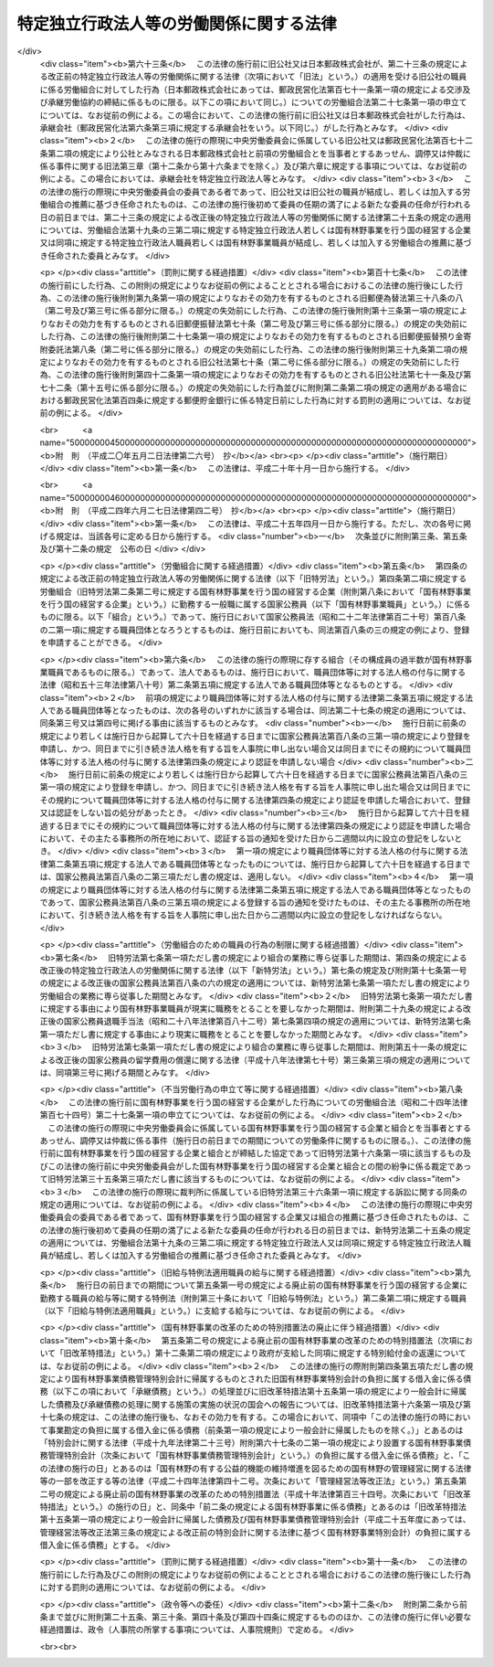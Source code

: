 .. _S23HO257:

========================================
特定独立行政法人等の労働関係に関する法律
========================================

.. raw:: html
    
    
    <b>特定独立行政法人等の労働関係に関する法律<br>
    （昭和二十三年十二月二十日法律第二百五十七号）</b><br><br><div align="right">最終改正：平成二四年六月二七日法律第四二号</div><br><div align="right"><table width="" border="0"><tr><td><font color="RED">（最終改正までの未施行法令）</font></td></tr><tr><td><a href="/cgi-bin/idxmiseko.cgi?H_RYAKU=%8f%ba%93%f1%8e%4f%96%40%93%f1%8c%dc%8e%b5&amp;H_NO=%95%bd%90%ac%93%f1%8f%5c%8e%6c%94%4e%98%5a%8c%8e%93%f1%8f%5c%8e%b5%93%fa%96%40%97%a5%91%e6%8e%6c%8f%5c%93%f1%8d%86&amp;H_PATH=/miseko/S23HO257/H24HO042.html" target="inyo">平成二十四年六月二十七日法律第四十二号</a></td><td align="right">（未施行）</td></tr><tr></tr><tr><td align="right">　</td><td></td></tr><tr></tr></table></div><a name="0000000000000000000000000000000000000000000000000000000000000000000000000000000"></a>
    <br>
    　<a href="#1000000000001000000000000000000000000000000000000000000000000000000000000000000" target="data">第一章　総則（第一条―第三条）</a>
    <br>
    　<a href="#1000000000002000000000000000000000000000000000000000000000000000000000000000000" target="data">第二章　労働組合（第四条―第七条）</a>
    <br>
    　<a href="#1000000000003000000000000000000000000000000000000000000000000000000000000000000" target="data">第三章　団体交渉等（第八条―第十六条）</a>
    <br>
    　<a href="#1000000000004000000000000000000000000000000000000000000000000000000000000000000" target="data">第四章　争議行為（第十七条―第十九条）</a>
    <br>
    　<a href="#1000000000005000000000000000000000000000000000000000000000000000000000000000000" target="data">第五章　削除</a>
    <br>
    　<a href="#1000000000006000000000000000000000000000000000000000000000000000000000000000000" target="data">第六章　あつせん、調停及び仲裁（第二十五条―第三十五条）</a>
    <br>
    　<a href="#1000000000007000000000000000000000000000000000000000000000000000000000000000000" target="data">第七章　雑則（第三十六条・第三十七条）</a>
    <br><p>　　　<b><a name="1000000000001000000000000000000000000000000000000000000000000000000000000000000">第一章　総則</a>
    </b>
    </p><p>
    </p><div class="arttitle"><a name="1000000000000000000000000000000000000000000000000100000000000000000000000000000">（目的及び関係者の義務）</a>
    </div><div class="item"><b>第一条</b>
    <a name="1000000000000000000000000000000000000000000000000100000000001000000000000000000"></a>
    　この法律は、特定独立行政法人等の職員の労働条件に関する苦情又は紛争の友好的かつ平和的調整を図るように団体交渉の慣行と手続とを確立することによつて、特定独立行政法人等の正常な運営を最大限に確保し、もつて公共の福祉を増進し、擁護することを目的とする。
    </div>
    <div class="item"><b><a name="1000000000000000000000000000000000000000000000000100000000002000000000000000000">２</a>
    </b>
    　国家の経済と国民の福祉に対する特定独立行政法人等の重要性にかんがみ、この法律で定める手続に関与する関係者は、経済的紛争をできるだけ防止し、かつ、主張の不一致を友好的に調整するために、最大限の努力を尽くさなければならない。
    </div>
    
    <p>
    </p><div class="arttitle"><a name="1000000000000000000000000000000000000000000000000200000000000000000000000000000">（定義）</a>
    </div><div class="item"><b>第二条</b>
    <a name="1000000000000000000000000000000000000000000000000200000000001000000000000000000"></a>
    　この法律において、次の各号に掲げる用語の意義は、当該各号に定めるところによる。
    <div class="number"><b><a name="1000000000000000000000000000000000000000000000000200000000001000000001000000000">一</a>
    </b>
    　特定独立行政法人　<a href="/cgi-bin/idxrefer.cgi?H_FILE=%95%bd%88%ea%88%ea%96%40%88%ea%81%5a%8e%4f&amp;REF_NAME=%93%c6%97%a7%8d%73%90%ad%96%40%90%6c%92%ca%91%a5%96%40&amp;ANCHOR_F=&amp;ANCHOR_T=" target="inyo">独立行政法人通則法</a>
    （平成十一年法律第百三号）<a href="/cgi-bin/idxrefer.cgi?H_FILE=%95%bd%88%ea%88%ea%96%40%88%ea%81%5a%8e%4f&amp;REF_NAME=%91%e6%93%f1%8f%f0%91%e6%93%f1%8d%80&amp;ANCHOR_F=1000000000000000000000000000000000000000000000000200000000002000000000000000000&amp;ANCHOR_T=1000000000000000000000000000000000000000000000000200000000002000000000000000000#1000000000000000000000000000000000000000000000000200000000002000000000000000000" target="inyo">第二条第二項</a>
    に規定する特定独立行政法人をいう。
    </div>
    <div class="number"><b><a name="1000000000000000000000000000000000000000000000000200000000001000000002000000000">二</a>
    </b>
    　国有林野事業　国有林野事業（国有林野事業特別会計において事務を取り扱う治山事業を含む。）及びこれに附帯する事業をいう。
    </div>
    <div class="number"><b><a name="1000000000000000000000000000000000000000000000000200000000001000000003000000000">三</a>
    </b>
    　特定独立行政法人等　特定独立行政法人及び国有林野事業を行う国の経営する企業をいう。
    </div>
    <div class="number"><b><a name="1000000000000000000000000000000000000000000000000200000000001000000004000000000">四</a>
    </b>
    　職員　特定独立行政法人等に勤務する一般職に属する国家公務員をいう。
    </div>
    </div>
    
    <p>
    </p><div class="arttitle"><a name="1000000000000000000000000000000000000000000000000300000000000000000000000000000">（</a><a href="/cgi-bin/idxrefer.cgi?H_FILE=%8f%ba%93%f1%8e%6c%96%40%88%ea%8e%b5%8e%6c&amp;REF_NAME=%98%4a%93%ad%91%67%8d%87%96%40&amp;ANCHOR_F=&amp;ANCHOR_T=" target="inyo">労働組合法</a>
    との関係等）
    </div><div class="item"><b>第三条</b>
    <a name="1000000000000000000000000000000000000000000000000300000000001000000000000000000"></a>
    　職員に関する労働関係については、この法律の定めるところにより、この法律に定めのないものについては、<a href="/cgi-bin/idxrefer.cgi?H_FILE=%8f%ba%93%f1%8e%6c%96%40%88%ea%8e%b5%8e%6c&amp;REF_NAME=%98%4a%93%ad%91%67%8d%87%96%40&amp;ANCHOR_F=&amp;ANCHOR_T=" target="inyo">労働組合法</a>
    （昭和二十四年法律第百七十四号。第五条第二項第八号、第七条第一号ただし書、第八条、第十八条、第二十四条の二第一項及び第二項、第二十七条の十三第二項、第二十八条、第三十一条並びに第三十二条の規定を除く。）の定めるところによる。この場合において、<a href="/cgi-bin/idxrefer.cgi?H_FILE=%8f%ba%93%f1%8e%6c%96%40%88%ea%8e%b5%8e%6c&amp;REF_NAME=%93%af%96%40%91%e6%98%5a%8f%f0&amp;ANCHOR_F=1000000000000000000000000000000000000000000000000600000000000000000000000000000&amp;ANCHOR_T=1000000000000000000000000000000000000000000000000600000000000000000000000000000#1000000000000000000000000000000000000000000000000600000000000000000000000000000" target="inyo">同法第六条</a>
    中「労働組合の代表者又は労働組合の委任を受けた者」とあり、及び<a href="/cgi-bin/idxrefer.cgi?H_FILE=%8f%ba%93%f1%8e%6c%96%40%88%ea%8e%b5%8e%6c&amp;REF_NAME=%93%af%96%40%91%e6%8e%b5%8f%f0%91%e6%93%f1%8d%86&amp;ANCHOR_F=1000000000000000000000000000000000000000000000000700000000001000000002000000000&amp;ANCHOR_T=1000000000000000000000000000000000000000000000000700000000001000000002000000000#1000000000000000000000000000000000000000000000000700000000001000000002000000000" target="inyo">同法第七条第二号</a>
    中「使用者が雇用する労働者の代表者」とあるのは「労働組合を代表する交渉委員」と、<a href="/cgi-bin/idxrefer.cgi?H_FILE=%8f%ba%93%f1%8e%6c%96%40%88%ea%8e%b5%8e%6c&amp;REF_NAME=%93%af%8f%f0%91%e6%8e%6c%8d%86&amp;ANCHOR_F=1000000000000000000000000000000000000000000000000700000000001000000004000000000&amp;ANCHOR_T=1000000000000000000000000000000000000000000000000700000000001000000004000000000#1000000000000000000000000000000000000000000000000700000000001000000004000000000" target="inyo">同条第四号</a>
    中「<a href="/cgi-bin/idxrefer.cgi?H_FILE=%8f%ba%93%f1%88%ea%96%40%93%f1%8c%dc&amp;REF_NAME=%98%4a%93%ad%8a%d6%8c%57%92%b2%90%ae%96%40&amp;ANCHOR_F=&amp;ANCHOR_T=" target="inyo">労働関係調整法</a>
    （昭和二十一年法律第二十五号）による労働争議の調整」とあるのは「特定独立行政法人等の労働関係に関する法律による紛争の調整」と読み替えるものとする。
    </div>
    <div class="item"><b><a name="1000000000000000000000000000000000000000000000000300000000002000000000000000000">２</a>
    </b>
    　中央労働委員会（以下「委員会」という。）は、職員に関する労働関係について<a href="/cgi-bin/idxrefer.cgi?H_FILE=%8f%ba%93%f1%8e%6c%96%40%88%ea%8e%b5%8e%6c&amp;REF_NAME=%98%4a%93%ad%91%67%8d%87%96%40%91%e6%93%f1%8f%5c%8e%6c%8f%f0%91%e6%88%ea%8d%80&amp;ANCHOR_F=1000000000000000000000000000000000000000000000002400000000001000000000000000000&amp;ANCHOR_T=1000000000000000000000000000000000000000000000002400000000001000000000000000000#1000000000000000000000000000000000000000000000002400000000001000000000000000000" target="inyo">労働組合法第二十四条第一項</a>
    に規定する事件の処理をする場合には、会長及び第二十五条の規定に基づき公益を代表する委員のうちから会長があらかじめ指名した四人の委員全員により構成する審査委員会を設けて事件の処理を行わせ、当該審査委員会のした処分をもつて委員会の処分とすることができる。ただし、事件が重要と認められる場合その他審査委員会が処分をすることが適当でないと認められる場合は、この限りでない。
    </div>
    <div class="item"><b><a name="1000000000000000000000000000000000000000000000000300000000003000000000000000000">３</a>
    </b>
    　前項の審査委員会に関する事項その他同項の適用に関し必要な事項は、政令で定める。
    </div>
    
    
    <p>　　　<b><a name="1000000000002000000000000000000000000000000000000000000000000000000000000000000">第二章　労働組合</a>
    </b>
    </p><p>
    </p><div class="arttitle"><a name="1000000000000000000000000000000000000000000000000400000000000000000000000000000">（職員の団結権）</a>
    </div><div class="item"><b>第四条</b>
    <a name="1000000000000000000000000000000000000000000000000400000000001000000000000000000"></a>
    　職員は、労働組合を結成し、若しくは結成せず、又はこれに加入し、若しくは加入しないことができる。
    </div>
    <div class="item"><b><a name="1000000000000000000000000000000000000000000000000400000000002000000000000000000">２</a>
    </b>
    　委員会は、職員が結成し、又は加入する労働組合（以下「組合」という。）について、職員のうち<a href="/cgi-bin/idxrefer.cgi?H_FILE=%8f%ba%93%f1%8e%6c%96%40%88%ea%8e%b5%8e%6c&amp;REF_NAME=%98%4a%93%ad%91%67%8d%87%96%40%91%e6%93%f1%8f%f0%91%e6%88%ea%8d%86&amp;ANCHOR_F=1000000000000000000000000000000000000000000000000200000000002000000001000000000&amp;ANCHOR_T=1000000000000000000000000000000000000000000000000200000000002000000001000000000#1000000000000000000000000000000000000000000000000200000000002000000001000000000" target="inyo">労働組合法第二条第一号</a>
    に規定する者の範囲を認定して告示するものとする。
    </div>
    <div class="item"><b><a name="1000000000000000000000000000000000000000000000000400000000003000000000000000000">３</a>
    </b>
    　前項の規定による委員会の事務の処理には、委員会の公益を代表する委員のみが参与する。
    </div>
    <div class="item"><b><a name="1000000000000000000000000000000000000000000000000400000000004000000000000000000">４</a>
    </b>
    　特定独立行政法人等は、職を新設し、変更し、又は廃止したときは、速やかにその旨を委員会に通知しなければならない。
    </div>
    <div class="item"><b><a name="1000000000000000000000000000000000000000000000000400000000005000000000000000000">５</a>
    </b>
    　前条第二項及び第三項の規定は、第三項に規定する事務の処理について準用する。
    </div>
    
    <p>
    </p><div class="item"><b><a name="1000000000000000000000000000000000000000000000000500000000000000000000000000000">第五条</a>
    </b>
    <a name="1000000000000000000000000000000000000000000000000500000000001000000000000000000"></a>
    　削除 
    </div>
    
    <p>
    </p><div class="item"><b><a name="1000000000000000000000000000000000000000000000000600000000000000000000000000000">第六条</a>
    </b>
    <a name="1000000000000000000000000000000000000000000000000600000000001000000000000000000"></a>
    　削除 
    </div>
    
    <p>
    </p><div class="arttitle"><a name="1000000000000000000000000000000000000000000000000700000000000000000000000000000">（組合のための職員の行為の制限）</a>
    </div><div class="item"><b>第七条</b>
    <a name="1000000000000000000000000000000000000000000000000700000000001000000000000000000"></a>
    　職員は、組合の業務に専ら従事することができない。ただし、特定独立行政法人等の許可を受けて、組合の役員として専ら従事する場合は、この限りでない。
    </div>
    <div class="item"><b><a name="1000000000000000000000000000000000000000000000000700000000002000000000000000000">２</a>
    </b>
    　前項ただし書の許可は、特定独立行政法人等が相当と認める場合に与えることができるものとし、これを与える場合においては、特定独立行政法人等は、その許可の有効期間を定めるものとする。
    </div>
    <div class="item"><b><a name="1000000000000000000000000000000000000000000000000700000000003000000000000000000">３</a>
    </b>
    　第一項ただし書の規定により組合の役員として専ら従事する期間は、職員としての在職期間を通じて五年（その職員が<a href="/cgi-bin/idxrefer.cgi?H_FILE=%8f%ba%93%f1%93%f1%96%40%88%ea%93%f1%81%5a&amp;REF_NAME=%8d%91%89%c6%8c%f6%96%b1%88%f5%96%40&amp;ANCHOR_F=&amp;ANCHOR_T=" target="inyo">国家公務員法</a>
    （昭和二十二年法律第百二十号）<a href="/cgi-bin/idxrefer.cgi?H_FILE=%8f%ba%93%f1%93%f1%96%40%88%ea%93%f1%81%5a&amp;REF_NAME=%91%e6%95%53%94%aa%8f%f0%82%cc%98%5a%91%e6%88%ea%8d%80&amp;ANCHOR_F=1000000000000000000000000000000000000000000000010800600000001000000000000000000&amp;ANCHOR_T=1000000000000000000000000000000000000000000000010800600000001000000000000000000#1000000000000000000000000000000000000000000000010800600000001000000000000000000" target="inyo">第百八条の六第一項</a>
    ただし書の規定により職員団体の業務に専ら従事したことがある者であるときは、五年からその専ら従事した期間を控除した期間）を超えることができない。
    </div>
    <div class="item"><b><a name="1000000000000000000000000000000000000000000000000700000000004000000000000000000">４</a>
    </b>
    　第一項ただし書の許可は、当該許可を受けた職員が組合の役員として当該組合の業務にもつぱら従事する者でなくなつたときは、取り消されるものとする。
    </div>
    <div class="item"><b><a name="1000000000000000000000000000000000000000000000000700000000005000000000000000000">５</a>
    </b>
    　第一項ただし書の許可を受けた職員は、その許可が効力を有する間は、休職者とし、いかなる給与も支給されないものとする。
    </div>
    
    
    <p>　　　<b><a name="1000000000003000000000000000000000000000000000000000000000000000000000000000000">第三章　団体交渉等</a>
    </b>
    </p><p>
    </p><div class="arttitle"><a name="1000000000000000000000000000000000000000000000000800000000000000000000000000000">（団体交渉の範囲）</a>
    </div><div class="item"><b>第八条</b>
    <a name="1000000000000000000000000000000000000000000000000800000000001000000000000000000"></a>
    　第十一条及び第十二条第二項に規定するもののほか、職員に関する次に掲げる事項は、団体交渉の対象とし、これに関し労働協約を締結することができる。ただし、特定独立行政法人等の管理及び運営に関する事項は、団体交渉の対象とすることができない。
    <div class="number"><b><a name="1000000000000000000000000000000000000000000000000800000000001000000001000000000">一</a>
    </b>
    　賃金その他の給与、労働時間、休憩、休日及び休暇に関する事項
    </div>
    <div class="number"><b><a name="1000000000000000000000000000000000000000000000000800000000001000000002000000000">二</a>
    </b>
    　昇職、降職、転職、免職、休職、先任権及び懲戒の基準に関する事項
    </div>
    <div class="number"><b><a name="1000000000000000000000000000000000000000000000000800000000001000000003000000000">三</a>
    </b>
    　労働に関する安全、衛生及び災害補償に関する事項
    </div>
    <div class="number"><b><a name="1000000000000000000000000000000000000000000000000800000000001000000004000000000">四</a>
    </b>
    　前三号に掲げるもののほか、労働条件に関する事項
    </div>
    </div>
    
    <p>
    </p><div class="arttitle"><a name="1000000000000000000000000000000000000000000000000900000000000000000000000000000">（交渉委員等）</a>
    </div><div class="item"><b>第九条</b>
    <a name="1000000000000000000000000000000000000000000000000900000000001000000000000000000"></a>
    　特定独立行政法人等と組合との団体交渉は、専ら、特定独立行政法人等を代表する交渉委員と組合を代表する交渉委員とにより行う。
    </div>
    
    <p>
    </p><div class="item"><b><a name="1000000000000000000000000000000000000000000000001000000000000000000000000000000">第十条</a>
    </b>
    <a name="1000000000000000000000000000000000000000000000001000000000001000000000000000000"></a>
    　特定独立行政法人等を代表する交渉委員は当該特定独立行政法人等が、組合を代表する交渉委員は当該組合が指名する。
    </div>
    <div class="item"><b><a name="1000000000000000000000000000000000000000000000001000000000002000000000000000000">２</a>
    </b>
    　特定独立行政法人等及び組合は、交渉委員を指名したときは、その名簿を相手方に提示しなければならない。
    </div>
    
    <p>
    </p><div class="item"><b><a name="1000000000000000000000000000000000000000000000001100000000000000000000000000000">第十一条</a>
    </b>
    <a name="1000000000000000000000000000000000000000000000001100000000001000000000000000000"></a>
    　前二条に定めるもののほか、交渉委員の数、交渉委員の任期その他団体交渉の手続に関し必要な事項は、団体交渉で定める。
    </div>
    
    <p>
    </p><div class="arttitle"><a name="1000000000000000000000000000000000000000000000001200000000000000000000000000000">（苦情処理）</a>
    </div><div class="item"><b>第十二条</b>
    <a name="1000000000000000000000000000000000000000000000001200000000001000000000000000000"></a>
    　特定独立行政法人等及び組合は、職員の苦情を適当に解決するため、特定独立行政法人等を代表する者及び職員を代表する者各同数をもつて構成する苦情処理共同調整会議を設けなければならない。
    </div>
    <div class="item"><b><a name="1000000000000000000000000000000000000000000000001200000000002000000000000000000">２</a>
    </b>
    　苦情処理共同調整会議の組織その他苦情処理に関する事項は、団体交渉で定める。
    </div>
    
    <p>
    </p><div class="item"><b><a name="1000000000000000000000000000000000000000000000001300000000000000000000000000000">第十三条</a>
    </b>
    <a name="1000000000000000000000000000000000000000000000001300000000001000000000000000000"></a>
    　削除 
    </div>
    
    <p>
    </p><div class="item"><b><a name="1000000000000000000000000000000000000000000000001400000000000000000000000000000">第十四条</a>
    </b>
    <a name="1000000000000000000000000000000000000000000000001400000000001000000000000000000"></a>
    　削除 
    </div>
    
    <p>
    </p><div class="item"><b><a name="1000000000000000000000000000000000000000000000001500000000000000000000000000000">第十五条</a>
    </b>
    <a name="1000000000000000000000000000000000000000000000001500000000001000000000000000000"></a>
    　削除 
    </div>
    
    <p>
    </p><div class="arttitle"><a name="1000000000000000000000000000000000000000000000001600000000000000000000000000000">（資金の追加支出に対する国会の承認の要件）</a>
    </div><div class="item"><b>第十六条</b>
    <a name="1000000000000000000000000000000000000000000000001600000000001000000000000000000"></a>
    　国有林野事業を行う国の経営する企業の予算上又は資金上、不可能な資金の支出を内容とするいかなる協定も、政府を拘束するものではない。また、国会によつて所定の行為がされるまでは、そのような協定に基づいていかなる資金といえども支出してはならない。
    </div>
    <div class="item"><b><a name="1000000000000000000000000000000000000000000000001600000000002000000000000000000">２</a>
    </b>
    　前項の協定をしたときは、政府は、その締結後十日以内に、事由を附しこれを国会に付議して、その承認を求めなければならない。但し、国会が閉会中のときは、国会召集後五日以内に付議しなければならない。国会による承認があつたときは、この協定は、それに記載された日附にさかのぼつて効力を発生するものとする。
    </div>
    
    
    <p>　　　<b><a name="1000000000004000000000000000000000000000000000000000000000000000000000000000000">第四章　争議行為</a>
    </b>
    </p><p>
    </p><div class="arttitle"><a name="1000000000000000000000000000000000000000000000001700000000000000000000000000000">（争議行為の禁止）</a>
    </div><div class="item"><b>第十七条</b>
    <a name="1000000000000000000000000000000000000000000000001700000000001000000000000000000"></a>
    　職員及び組合は、特定独立行政法人等に対して同盟罷業、怠業、その他業務の正常な運営を阻害する一切の行為をすることができない。また、職員並びに組合の組合員及び役員は、このような禁止された行為を共謀し、唆し、又はあおつてはならない。
    </div>
    <div class="item"><b><a name="1000000000000000000000000000000000000000000000001700000000002000000000000000000">２</a>
    </b>
    　特定独立行政法人等は、作業所閉鎖をしてはならない。
    </div>
    
    <p>
    </p><div class="arttitle"><a name="1000000000000000000000000000000000000000000000001800000000000000000000000000000">（第十七条に違反した職員の身分）</a>
    </div><div class="item"><b>第十八条</b>
    <a name="1000000000000000000000000000000000000000000000001800000000001000000000000000000"></a>
    　前条の規定に違反する行為をした職員は、解雇されるものとする。
    </div>
    
    <p>
    </p><div class="arttitle"><a name="1000000000000000000000000000000000000000000000001900000000000000000000000000000">（不当労働行為の申立て等）</a>
    </div><div class="item"><b>第十九条</b>
    <a name="1000000000000000000000000000000000000000000000001900000000001000000000000000000"></a>
    　前条の規定による解雇に係る<a href="/cgi-bin/idxrefer.cgi?H_FILE=%8f%ba%93%f1%8e%6c%96%40%88%ea%8e%b5%8e%6c&amp;REF_NAME=%98%4a%93%ad%91%67%8d%87%96%40%91%e6%93%f1%8f%5c%8e%b5%8f%f0%91%e6%88%ea%8d%80&amp;ANCHOR_F=1000000000000000000000000000000000000000000000002700000000001000000000000000000&amp;ANCHOR_T=1000000000000000000000000000000000000000000000002700000000001000000000000000000#1000000000000000000000000000000000000000000000002700000000001000000000000000000" target="inyo">労働組合法第二十七条第一項</a>
    の申立てがあつた場合において、当該申立てが当該解雇がされた日から二月を経過した後にされたものであるときは、委員会は、<a href="/cgi-bin/idxrefer.cgi?H_FILE=%8f%ba%93%f1%8e%6c%96%40%88%ea%8e%b5%8e%6c&amp;REF_NAME=%93%af%8f%f0%91%e6%93%f1%8d%80&amp;ANCHOR_F=1000000000000000000000000000000000000000000000002700000000002000000000000000000&amp;ANCHOR_T=1000000000000000000000000000000000000000000000002700000000002000000000000000000#1000000000000000000000000000000000000000000000002700000000002000000000000000000" target="inyo">同条第二項</a>
    の規定にかかわらず、これを受けることができない。
    </div>
    <div class="item"><b><a name="1000000000000000000000000000000000000000000000001900000000002000000000000000000">２</a>
    </b>
    　前条の規定による解雇に係る<a href="/cgi-bin/idxrefer.cgi?H_FILE=%8f%ba%93%f1%8e%6c%96%40%88%ea%8e%b5%8e%6c&amp;REF_NAME=%98%4a%93%ad%91%67%8d%87%96%40%91%e6%93%f1%8f%5c%8e%b5%8f%f0%91%e6%88%ea%8d%80&amp;ANCHOR_F=1000000000000000000000000000000000000000000000002700000000001000000000000000000&amp;ANCHOR_T=1000000000000000000000000000000000000000000000002700000000001000000000000000000#1000000000000000000000000000000000000000000000002700000000001000000000000000000" target="inyo">労働組合法第二十七条第一項</a>
    の申立てを受けたときは、委員会は、当該申立ての日から二月以内に<a href="/cgi-bin/idxrefer.cgi?H_FILE=%8f%ba%93%f1%8e%6c%96%40%88%ea%8e%b5%8e%6c&amp;REF_NAME=%93%af%96%40%91%e6%93%f1%8f%5c%8e%b5%8f%f0%82%cc%8f%5c%93%f1%91%e6%88%ea%8d%80&amp;ANCHOR_F=1000000000000000000000000000000000000000000000002701200000001000000000000000000&amp;ANCHOR_T=1000000000000000000000000000000000000000000000002701200000001000000000000000000#1000000000000000000000000000000000000000000000002701200000001000000000000000000" target="inyo">同法第二十七条の十二第一項</a>
    の命令を発するようにしなければならない。
    </div>
    
    
    <p>　　　<b><a name="1000000000005000000000000000000000000000000000000000000000000000000000000000000">第五章　削除</a>
    </b>
    </p><p>
    </p><div class="arttitle"><a name="1000000000000000000000000000000000000000000000002000000000000000000000000000000">（削除）</a>
    </div><div class="item"><b>第二十条</b>
    <a name="1000000000000000000000000000000000000000000000002000000000001000000000000000000"></a>
    　削除
    </div>
    
    <p>
    </p><div class="arttitle"><a name="1000000000000000000000000000000000000000000000002100000000000000000000000000000">（削除）</a>
    </div><div class="item"><b>第二十一条</b>
    <a name="1000000000000000000000000000000000000000000000002100000000001000000000000000000"></a>
    　削除
    </div>
    
    <p>
    </p><div class="arttitle"><a name="1000000000000000000000000000000000000000000000002200000000000000000000000000000">（削除）</a>
    </div><div class="item"><b>第二十二条</b>
    <a name="1000000000000000000000000000000000000000000000002200000000001000000000000000000"></a>
    　削除
    </div>
    
    <p>
    </p><div class="arttitle"><a name="1000000000000000000000000000000000000000000000002300000000000000000000000000000">（削除）</a>
    </div><div class="item"><b>第二十三条</b>
    <a name="1000000000000000000000000000000000000000000000002300000000001000000000000000000"></a>
    　削除
    </div>
    
    <p>
    </p><div class="arttitle"><a name="1000000000000000000000000000000000000000000000002400000000000000000000000000000">（削除）</a>
    </div><div class="item"><b>第二十四条</b>
    <a name="1000000000000000000000000000000000000000000000002400000000001000000000000000000"></a>
    　削除
    </div>
    
    
    <p>　　　<b><a name="1000000000006000000000000000000000000000000000000000000000000000000000000000000">第六章　あつせん、調停及び仲裁</a>
    </b>
    </p><p>
    </p><div class="arttitle"><a name="1000000000000000000000000000000000000000000000002500000000000000000000000000000">（特定独立行政法人等担当委員）</a>
    </div><div class="item"><b>第二十五条</b>
    <a name="1000000000000000000000000000000000000000000000002500000000001000000000000000000"></a>
    　委員会が次条第一項、第二十七条第三号及び第四号並びに第三十三条第四号の委員会の決議、次条第二項及び第二十九条第四項の委員会の同意その他政令で定める委員会の事務を処理する場合には、これらの事務の処理には、公益を代表する委員のうち会長があらかじめ指名する四人の委員及び会長（次条第二項、第二十九条第二項及び第三十四条第二項において「特定独立行政法人等担当公益委員」という。）、<a href="/cgi-bin/idxrefer.cgi?H_FILE=%8f%ba%93%f1%8e%6c%96%40%88%ea%8e%b5%8e%6c&amp;REF_NAME=%98%4a%93%ad%91%67%8d%87%96%40%91%e6%8f%5c%8b%e3%8f%f0%82%cc%8e%4f%91%e6%93%f1%8d%80&amp;ANCHOR_F=1000000000000000000000000000000000000000000000001900300000002000000000000000000&amp;ANCHOR_T=1000000000000000000000000000000000000000000000001900300000002000000000000000000#1000000000000000000000000000000000000000000000001900300000002000000000000000000" target="inyo">労働組合法第十九条の三第二項</a>
    に規定する特定独立行政法人又は国有林野事業を行う国の経営する企業の推薦に基づき任命された<a href="/cgi-bin/idxrefer.cgi?H_FILE=%8f%ba%93%f1%8e%6c%96%40%88%ea%8e%b5%8e%6c&amp;REF_NAME=%93%af%8d%80&amp;ANCHOR_F=1000000000000000000000000000000000000000000000001900300000002000000000000000000&amp;ANCHOR_T=1000000000000000000000000000000000000000000000001900300000002000000000000000000#1000000000000000000000000000000000000000000000001900300000002000000000000000000" target="inyo">同項</a>
    に規定する四人の委員（次条第二項及び第二十九条第二項において「特定独立行政法人等担当使用者委員」という。）並びに<a href="/cgi-bin/idxrefer.cgi?H_FILE=%8f%ba%93%f1%8e%6c%96%40%88%ea%8e%b5%8e%6c&amp;REF_NAME=%93%af%96%40%91%e6%8f%5c%8b%e3%8f%f0%82%cc%8e%4f%91%e6%93%f1%8d%80&amp;ANCHOR_F=1000000000000000000000000000000000000000000000001900300000002000000000000000000&amp;ANCHOR_T=1000000000000000000000000000000000000000000000001900300000002000000000000000000#1000000000000000000000000000000000000000000000001900300000002000000000000000000" target="inyo">同法第十九条の三第二項</a>
    に規定する特定独立行政法人職員又は国有林野事業職員が結成し、又は加入する労働組合の推薦に基づき任命された<a href="/cgi-bin/idxrefer.cgi?H_FILE=%8f%ba%93%f1%8e%6c%96%40%88%ea%8e%b5%8e%6c&amp;REF_NAME=%93%af%8d%80&amp;ANCHOR_F=1000000000000000000000000000000000000000000000001900300000002000000000000000000&amp;ANCHOR_T=1000000000000000000000000000000000000000000000001900300000002000000000000000000#1000000000000000000000000000000000000000000000001900300000002000000000000000000" target="inyo">同項</a>
    に規定する四人の委員（次条第二項及び第二十九条第二項において「特定独立行政法人等担当労働者委員」という。）のみが参与する。この場合において、委員会の事務の処理に関し必要な事項は、政令で定める。
    </div>
    
    <p>
    </p><div class="arttitle"><a name="1000000000000000000000000000000000000000000000002600000000000000000000000000000">（あつせん）</a>
    </div><div class="item"><b>第二十六条</b>
    <a name="1000000000000000000000000000000000000000000000002600000000001000000000000000000"></a>
    　委員会は、特定独立行政法人等とその職員との間に発生した紛争について、関係当事者の双方若しくは一方の申請又は委員会の決議により、あつせんを行うことができる。
    </div>
    <div class="item"><b><a name="1000000000000000000000000000000000000000000000002600000000002000000000000000000">２</a>
    </b>
    　前項のあつせんは、委員会の会長が特定独立行政法人等担当公益委員、特定独立行政法人等担当使用者委員若しくは特定独立行政法人等担当労働者委員若しくは第二十九条第四項の調停委員候補者名簿に記載されている者のうちから指名するあつせん員又は委員会の同意を得て委員会の会長が委嘱するあつせん員によつて行う。
    </div>
    <div class="item"><b><a name="1000000000000000000000000000000000000000000000002600000000003000000000000000000">３</a>
    </b>
    　<a href="/cgi-bin/idxrefer.cgi?H_FILE=%8f%ba%93%f1%8e%6c%96%40%88%ea%8e%b5%8e%6c&amp;REF_NAME=%98%4a%93%ad%91%67%8d%87%96%40%91%e6%8f%5c%8b%e3%8f%f0%82%cc%8f%5c%91%e6%88%ea%8d%80&amp;ANCHOR_F=1000000000000000000000000000000000000000000000001901000000001000000000000000000&amp;ANCHOR_T=1000000000000000000000000000000000000000000000001901000000001000000000000000000#1000000000000000000000000000000000000000000000001901000000001000000000000000000" target="inyo">労働組合法第十九条の十第一項</a>
    に規定する地方において中央労働委員会が処理すべき事件として政令で定めるものについては、委員会の会長は、前項の規定にかかわらず、<a href="/cgi-bin/idxrefer.cgi?H_FILE=%8f%ba%93%f1%8e%6c%96%40%88%ea%8e%b5%8e%6c&amp;REF_NAME=%93%af%8f%f0%91%e6%88%ea%8d%80&amp;ANCHOR_F=1000000000000000000000000000000000000000000000001901000000001000000000000000000&amp;ANCHOR_T=1000000000000000000000000000000000000000000000001901000000001000000000000000000#1000000000000000000000000000000000000000000000001901000000001000000000000000000" target="inyo">同条第一項</a>
    に規定する地方調整委員のうちから、あつせん員を指名する。ただし、委員会の会長が当該地方調整委員のうちからあつせん員を指名することが適当でないと認める場合は、この限りでない。
    </div>
    <div class="item"><b><a name="1000000000000000000000000000000000000000000000002600000000004000000000000000000">４</a>
    </b>
    　あつせん員（委員会の委員又は<a href="/cgi-bin/idxrefer.cgi?H_FILE=%8f%ba%93%f1%8e%6c%96%40%88%ea%8e%b5%8e%6c&amp;REF_NAME=%98%4a%93%ad%91%67%8d%87%96%40%91%e6%8f%5c%8b%e3%8f%f0%82%cc%8f%5c%91%e6%88%ea%8d%80&amp;ANCHOR_F=1000000000000000000000000000000000000000000000001901000000001000000000000000000&amp;ANCHOR_T=1000000000000000000000000000000000000000000000001901000000001000000000000000000#1000000000000000000000000000000000000000000000001901000000001000000000000000000" target="inyo">労働組合法第十九条の十第一項</a>
    に規定する地方調整委員である者を除く。次項において同じ。）は、政令で定めるところにより、報酬及びその職務を行うために要する費用の弁償を受けることができる。
    </div>
    <div class="item"><b><a name="1000000000000000000000000000000000000000000000002600000000005000000000000000000">５</a>
    </b>
    　あつせん員又はあつせん員であつた者は、その職務に関して知ることができた秘密を漏らしてはならない。
    </div>
    <div class="item"><b><a name="1000000000000000000000000000000000000000000000002600000000006000000000000000000">６</a>
    </b>
    　<a href="/cgi-bin/idxrefer.cgi?H_FILE=%8f%ba%93%f1%88%ea%96%40%93%f1%8c%dc&amp;REF_NAME=%98%4a%93%ad%8a%d6%8c%57%92%b2%90%ae%96%40&amp;ANCHOR_F=&amp;ANCHOR_T=" target="inyo">労働関係調整法</a>
    （昭和二十一年法律第二十五号）<a href="/cgi-bin/idxrefer.cgi?H_FILE=%8f%ba%93%f1%88%ea%96%40%93%f1%8c%dc&amp;REF_NAME=%91%e6%8f%5c%8e%4f%8f%f0&amp;ANCHOR_F=1000000000000000000000000000000000000000000000001300000000000000000000000000000&amp;ANCHOR_T=1000000000000000000000000000000000000000000000001300000000000000000000000000000#1000000000000000000000000000000000000000000000001300000000000000000000000000000" target="inyo">第十三条</a>
    及び<a href="/cgi-bin/idxrefer.cgi?H_FILE=%8f%ba%93%f1%88%ea%96%40%93%f1%8c%dc&amp;REF_NAME=%91%e6%8f%5c%8e%6c%8f%f0&amp;ANCHOR_F=1000000000000000000000000000000000000000000000001400000000000000000000000000000&amp;ANCHOR_T=1000000000000000000000000000000000000000000000001400000000000000000000000000000#1000000000000000000000000000000000000000000000001400000000000000000000000000000" target="inyo">第十四条</a>
    の規定は、第一項のあつせんについて準用する。
    </div>
    
    <p>
    </p><div class="arttitle"><a name="1000000000000000000000000000000000000000000000002700000000000000000000000000000">（調停の開始）</a>
    </div><div class="item"><b>第二十七条</b>
    <a name="1000000000000000000000000000000000000000000000002700000000001000000000000000000"></a>
    　委員会は、次の場合に調停を行う。
    <div class="number"><b><a name="1000000000000000000000000000000000000000000000002700000000001000000001000000000">一</a>
    </b>
    　関係当事者の双方が委員会に調停の申請をしたとき。
    </div>
    <div class="number"><b><a name="1000000000000000000000000000000000000000000000002700000000001000000002000000000">二</a>
    </b>
    　関係当事者の一方が労働協約の定に基いて委員会に調停の申請をしたとき。
    </div>
    <div class="number"><b><a name="1000000000000000000000000000000000000000000000002700000000001000000003000000000">三</a>
    </b>
    　関係当事者の一方の申請により、委員会が調停を行う必要があると決議したとき。
    </div>
    <div class="number"><b><a name="1000000000000000000000000000000000000000000000002700000000001000000004000000000">四</a>
    </b>
    　委員会が職権に基き、調停を行う必要があると決議したとき。
    </div>
    <div class="number"><b><a name="1000000000000000000000000000000000000000000000002700000000001000000005000000000">五</a>
    </b>
    　主務大臣が委員会に調停の請求をしたとき。
    </div>
    </div>
    
    <p>
    </p><div class="arttitle"><a name="1000000000000000000000000000000000000000000000002800000000000000000000000000000">（委員会による調停）</a>
    </div><div class="item"><b>第二十八条</b>
    <a name="1000000000000000000000000000000000000000000000002800000000001000000000000000000"></a>
    　委員会による調停は、当該事件について設ける調停委員会によつて行う。
    </div>
    
    <p>
    </p><div class="arttitle"><a name="1000000000000000000000000000000000000000000000002900000000000000000000000000000">（調停委員会）</a>
    </div><div class="item"><b>第二十九条</b>
    <a name="1000000000000000000000000000000000000000000000002900000000001000000000000000000"></a>
    　調停委員会は、公益を代表する調停委員、特定独立行政法人等を代表する調停委員及び職員を代表する調停委員各三人以内で組織する。ただし、特定独立行政法人等を代表する調停委員と職員を代表する調停委員とは、同数でなければならない。
    </div>
    <div class="item"><b><a name="1000000000000000000000000000000000000000000000002900000000002000000000000000000">２</a>
    </b>
    　公益を代表する調停委員は特定独立行政法人等担当公益委員のうちから、特定独立行政法人等を代表する調停委員は特定独立行政法人等担当使用者委員のうちから、職員を代表する調停委員は特定独立行政法人等担当労働者委員のうちから、委員会の会長が指名する。
    </div>
    <div class="item"><b><a name="1000000000000000000000000000000000000000000000002900000000003000000000000000000">３</a>
    </b>
    　<a href="/cgi-bin/idxrefer.cgi?H_FILE=%8f%ba%93%f1%8e%6c%96%40%88%ea%8e%b5%8e%6c&amp;REF_NAME=%98%4a%93%ad%91%67%8d%87%96%40%91%e6%8f%5c%8b%e3%8f%f0%82%cc%8f%5c%91%e6%88%ea%8d%80&amp;ANCHOR_F=1000000000000000000000000000000000000000000000001901000000001000000000000000000&amp;ANCHOR_T=1000000000000000000000000000000000000000000000001901000000001000000000000000000#1000000000000000000000000000000000000000000000001901000000001000000000000000000" target="inyo">労働組合法第十九条の十第一項</a>
    に規定する地方において中央労働委員会が処理すべき事件として政令で定めるものについては、委員会の会長は、前項の規定にかかわらず、<a href="/cgi-bin/idxrefer.cgi?H_FILE=%8f%ba%93%f1%8e%6c%96%40%88%ea%8e%b5%8e%6c&amp;REF_NAME=%93%af%8f%f0%91%e6%88%ea%8d%80&amp;ANCHOR_F=1000000000000000000000000000000000000000000000001901000000001000000000000000000&amp;ANCHOR_T=1000000000000000000000000000000000000000000000001901000000001000000000000000000#1000000000000000000000000000000000000000000000001901000000001000000000000000000" target="inyo">同条第一項</a>
    に規定する地方調整委員のうちから、調停委員を指名する。ただし、委員会の会長が当該地方調整委員のうちから調停委員を指名することが適当でないと認める場合は、この限りでない。
    </div>
    <div class="item"><b><a name="1000000000000000000000000000000000000000000000002900000000004000000000000000000">４</a>
    </b>
    　委員会の会長は、必要があると認めるときは、前二項の規定にかかわらず、厚生労働大臣があらかじめ委員会の同意を得て作成した調停委員候補者名簿に記載されている者のうちから、調停委員を委嘱することができる。
    </div>
    <div class="item"><b><a name="1000000000000000000000000000000000000000000000002900000000005000000000000000000">５</a>
    </b>
    　前項の規定による調停委員は、政令で定めるところにより、報酬及びその職務を行うために要する費用の弁償を受けることができる。
    </div>
    
    <p>
    </p><div class="arttitle"><a name="1000000000000000000000000000000000000000000000003000000000000000000000000000000">（削除）</a>
    </div><div class="item"><b>第三十条</b>
    <a name="1000000000000000000000000000000000000000000000003000000000001000000000000000000"></a>
    　削除
    </div>
    
    <p>
    </p><div class="arttitle"><a name="1000000000000000000000000000000000000000000000003100000000000000000000000000000">（報告及び指示）</a>
    </div><div class="item"><b>第三十一条</b>
    <a name="1000000000000000000000000000000000000000000000003100000000001000000000000000000"></a>
    　委員会は、調停委員会に、その行う事務に関し報告をさせ、又は必要な指示をすることができる。
    </div>
    
    <p>
    </p><div class="arttitle"><a name="1000000000000000000000000000000000000000000000003200000000000000000000000000000">（調停に関する準用規定）</a>
    </div><div class="item"><b>第三十二条</b>
    <a name="1000000000000000000000000000000000000000000000003200000000001000000000000000000"></a>
    　<a href="/cgi-bin/idxrefer.cgi?H_FILE=%8f%ba%93%f1%88%ea%96%40%93%f1%8c%dc&amp;REF_NAME=%98%4a%93%ad%8a%d6%8c%57%92%b2%90%ae%96%40%91%e6%93%f1%8f%5c%93%f1%8f%f0&amp;ANCHOR_F=1000000000000000000000000000000000000000000000002200000000000000000000000000000&amp;ANCHOR_T=1000000000000000000000000000000000000000000000002200000000000000000000000000000#1000000000000000000000000000000000000000000000002200000000000000000000000000000" target="inyo">労働関係調整法第二十二条</a>
    から<a href="/cgi-bin/idxrefer.cgi?H_FILE=%8f%ba%93%f1%88%ea%96%40%93%f1%8c%dc&amp;REF_NAME=%91%e6%93%f1%8f%5c%8c%dc%8f%f0&amp;ANCHOR_F=1000000000000000000000000000000000000000000000002500000000000000000000000000000&amp;ANCHOR_T=1000000000000000000000000000000000000000000000002500000000000000000000000000000#1000000000000000000000000000000000000000000000002500000000000000000000000000000" target="inyo">第二十五条</a>
    まで、第二十六条第一項から第三項まで及び第四十三条の規定は、調停委員会及び調停について準用する。
    </div>
    
    <p>
    </p><div class="arttitle"><a name="1000000000000000000000000000000000000000000000003300000000000000000000000000000">（仲裁の開始）</a>
    </div><div class="item"><b>第三十三条</b>
    <a name="1000000000000000000000000000000000000000000000003300000000001000000000000000000"></a>
    　委員会は、次の場合に仲裁を行う。
    <div class="number"><b><a name="1000000000000000000000000000000000000000000000003300000000001000000001000000000">一</a>
    </b>
    　関係当事者の双方が委員会に仲裁の申請をしたとき。
    </div>
    <div class="number"><b><a name="1000000000000000000000000000000000000000000000003300000000001000000002000000000">二</a>
    </b>
    　関係当事者の一方が労働協約の定に基いて委員会に仲裁の申請をしたとき。
    </div>
    <div class="number"><b><a name="1000000000000000000000000000000000000000000000003300000000001000000003000000000">三</a>
    </b>
    　委員会があつせん又は調停を開始した後二月を経過して、なお紛争が解決しない場合において、関係当事者の一方が委員会に仲裁の申請をしたとき。
    </div>
    <div class="number"><b><a name="1000000000000000000000000000000000000000000000003300000000001000000004000000000">四</a>
    </b>
    　委員会が、あつせん又は調停を行つている事件について、仲裁を行う必要があると決議したとき。
    </div>
    <div class="number"><b><a name="1000000000000000000000000000000000000000000000003300000000001000000005000000000">五</a>
    </b>
    　主務大臣が委員会に仲裁の請求をしたとき。
    </div>
    </div>
    
    <p>
    </p><div class="arttitle"><a name="1000000000000000000000000000000000000000000000003400000000000000000000000000000">（仲裁委員会）</a>
    </div><div class="item"><b>第三十四条</b>
    <a name="1000000000000000000000000000000000000000000000003400000000001000000000000000000"></a>
    　委員会による仲裁は、当該事件について設ける仲裁委員会によつて行う。
    </div>
    <div class="item"><b><a name="1000000000000000000000000000000000000000000000003400000000002000000000000000000">２</a>
    </b>
    　仲裁委員会は、特定独立行政法人等担当公益委員の全員をもつて充てる仲裁委員又は委員会の会長が特定独立行政法人等担当公益委員のうちから指名する三人の仲裁委員で組織する。
    </div>
    <div class="item"><b><a name="1000000000000000000000000000000000000000000000003400000000003000000000000000000">３</a>
    </b>
    　<a href="/cgi-bin/idxrefer.cgi?H_FILE=%8f%ba%93%f1%88%ea%96%40%93%f1%8c%dc&amp;REF_NAME=%98%4a%93%ad%8a%d6%8c%57%92%b2%90%ae%96%40%91%e6%8e%4f%8f%5c%88%ea%8f%f0%82%cc%8e%4f&amp;ANCHOR_F=1000000000000000000000000000000000000000000000003100300000000000000000000000000&amp;ANCHOR_T=1000000000000000000000000000000000000000000000003100300000000000000000000000000#1000000000000000000000000000000000000000000000003100300000000000000000000000000" target="inyo">労働関係調整法第三十一条の三</a>
    から<a href="/cgi-bin/idxrefer.cgi?H_FILE=%8f%ba%93%f1%88%ea%96%40%93%f1%8c%dc&amp;REF_NAME=%91%e6%8e%4f%8f%5c%8e%6c%8f%f0&amp;ANCHOR_F=1000000000000000000000000000000000000000000000003400000000000000000000000000000&amp;ANCHOR_T=1000000000000000000000000000000000000000000000003400000000000000000000000000000#1000000000000000000000000000000000000000000000003400000000000000000000000000000" target="inyo">第三十四条</a>
    まで及び<a href="/cgi-bin/idxrefer.cgi?H_FILE=%8f%ba%93%f1%88%ea%96%40%93%f1%8c%dc&amp;REF_NAME=%91%e6%8e%6c%8f%5c%8e%4f%8f%f0&amp;ANCHOR_F=1000000000000000000000000000000000000000000000004300000000000000000000000000000&amp;ANCHOR_T=1000000000000000000000000000000000000000000000004300000000000000000000000000000#1000000000000000000000000000000000000000000000004300000000000000000000000000000" target="inyo">第四十三条</a>
    の規定は、仲裁委員会、仲裁及び裁定について準用する。この場合において、第三十一条の四中「仲裁委員二人以上」とあるのは「仲裁委員の過半数」と、第三十一条の五中「委員又は特別調整委員」とあるのは「委員」と読み替えるものとする。
    </div>
    
    <p>
    </p><div class="arttitle"><a name="1000000000000000000000000000000000000000000000003500000000000000000000000000000">（委員会の裁定）</a>
    </div><div class="item"><b>第三十五条</b>
    <a name="1000000000000000000000000000000000000000000000003500000000001000000000000000000"></a>
    　特定独立行政法人等とその職員との間に発生した紛争に係る委員会の裁定に対しては、当事者は、双方とも最終的決定としてこれに服従しなければならない。
    </div>
    <div class="item"><b><a name="1000000000000000000000000000000000000000000000003500000000002000000000000000000">２</a>
    </b>
    　政府は、特定独立行政法人がその職員との間に発生した紛争に係る委員会の裁定を実施した結果、その事務及び事業の実施に著しい支障が生ずることのないように、できる限り努力しなければならない。
    </div>
    <div class="item"><b><a name="1000000000000000000000000000000000000000000000003500000000003000000000000000000">３</a>
    </b>
    　政府は、国有林野事業を行う国の経営する企業とその職員との間に発生した紛争に係る委員会の裁定が実施されるように、できる限り努力しなければならない。ただし、国有林野事業を行う国の経営する企業の予算上又は資金上、不可能な資金の支出を内容とする裁定については、第十六条の定めるところによる。
    </div>
    
    
    <p>　　　<b><a name="1000000000007000000000000000000000000000000000000000000000000000000000000000000">第七章　雑則</a>
    </b>
    </p><p>
    </p><div class="arttitle"><a name="1000000000000000000000000000000000000000000000003600000000000000000000000000000">（主務大臣）</a>
    </div><div class="item"><b>第三十六条</b>
    <a name="1000000000000000000000000000000000000000000000003600000000001000000000000000000"></a>
    　第二十七条第五号及び第三十三条第五号に規定する主務大臣は、厚生労働大臣並びに特定独立行政法人を所管する大臣（当該調停又は仲裁に係る特定独立行政法人を所管する大臣に限る。）及び農林水産大臣（国有林野事業を行う国の経営する企業に関するものに限る。）とする。
    </div>
    
    <p>
    </p><div class="arttitle"><a name="1000000000000000000000000000000000000000000000003700000000000000000000000000000">（他の法律の適用除外）</a>
    </div><div class="item"><b>第三十七条</b>
    <a name="1000000000000000000000000000000000000000000000003700000000001000000000000000000"></a>
    　次に掲げる法律の規定は、職員については、適用しない。
    <div class="number"><b><a name="1000000000000000000000000000000000000000000000003700000000001000000001000000000">一</a>
    </b>
    　<a href="/cgi-bin/idxrefer.cgi?H_FILE=%8f%ba%93%f1%93%f1%96%40%88%ea%93%f1%81%5a&amp;REF_NAME=%8d%91%89%c6%8c%f6%96%b1%88%f5%96%40%91%e6%8e%4f%8f%f0%91%e6%93%f1%8d%80&amp;ANCHOR_F=1000000000000000000000000000000000000000000000000300000000002000000000000000000&amp;ANCHOR_T=1000000000000000000000000000000000000000000000000300000000002000000000000000000#1000000000000000000000000000000000000000000000000300000000002000000000000000000" target="inyo">国家公務員法第三条第二項</a>
    から<a href="/cgi-bin/idxrefer.cgi?H_FILE=%8f%ba%93%f1%93%f1%96%40%88%ea%93%f1%81%5a&amp;REF_NAME=%91%e6%8e%6c%8d%80&amp;ANCHOR_F=1000000000000000000000000000000000000000000000000300000000004000000000000000000&amp;ANCHOR_T=1000000000000000000000000000000000000000000000000300000000004000000000000000000#1000000000000000000000000000000000000000000000000300000000004000000000000000000" target="inyo">第四項</a>
    まで、第三条の二、第十七条、第十七条の二、第十九条、第二十条、第二十二条、第二十三条、第七十一条、第七十三条、第七十七条、第八十四条第二項、第八十四条の二、第八十六条から第八十八条まで、第九十六条第二項、第九十八条第二項及び第三項、第百条第四項、第百八条の二から第百八条の七まで並びに附則第十六条の規定
    </div>
    <div class="number"><b><a name="1000000000000000000000000000000000000000000000003700000000001000000002000000000">二</a>
    </b>
    　<a href="/cgi-bin/idxrefer.cgi?H_FILE=%8f%ba%93%f1%93%f1%96%40%88%ea%93%f1%81%5a&amp;REF_NAME=%8d%91%89%c6%8c%f6%96%b1%88%f5%96%40&amp;ANCHOR_F=&amp;ANCHOR_T=" target="inyo">国家公務員法</a>
    の一部を改正する法律（昭和二十三年法律第二百二十二号）附則<a href="/cgi-bin/idxrefer.cgi?H_FILE=%8f%ba%93%f1%93%f1%96%40%88%ea%93%f1%81%5a&amp;REF_NAME=%91%e6%8e%4f%8f%f0&amp;ANCHOR_F=5000000000000000000000000000000000000000000000000000000000000000000000000000000&amp;ANCHOR_T=5000000000000000000000000000000000000000000000000000000000000000000000000000000#5000000000000000000000000000000000000000000000000000000000000000000000000000000" target="inyo">第三条</a>
    の規定
    </div>
    </div>
    <div class="item"><b><a name="1000000000000000000000000000000000000000000000003700000000002000000000000000000">２</a>
    </b>
    　前項の規定は、職員に関し、その職務と責任の特殊性に基づいて、<a href="/cgi-bin/idxrefer.cgi?H_FILE=%8f%ba%93%f1%93%f1%96%40%88%ea%93%f1%81%5a&amp;REF_NAME=%8d%91%89%c6%8c%f6%96%b1%88%f5%96%40&amp;ANCHOR_F=&amp;ANCHOR_T=" target="inyo">国家公務員法</a>
    附則<a href="/cgi-bin/idxrefer.cgi?H_FILE=%8f%ba%93%f1%93%f1%96%40%88%ea%93%f1%81%5a&amp;REF_NAME=%91%e6%8f%5c%8e%4f%8f%f0&amp;ANCHOR_F=5000000000000000000000000000000000000000000000000000000000000000000000000000000&amp;ANCHOR_T=5000000000000000000000000000000000000000000000000000000000000000000000000000000#5000000000000000000000000000000000000000000000000000000000000000000000000000000" target="inyo">第十三条</a>
    に定める<a href="/cgi-bin/idxrefer.cgi?H_FILE=%8f%ba%93%f1%93%f1%96%40%88%ea%93%f1%81%5a&amp;REF_NAME=%93%af%96%40&amp;ANCHOR_F=&amp;ANCHOR_T=" target="inyo">同法</a>
    の特例を定めたものである。
    </div>
    <div class="item"><b><a name="1000000000000000000000000000000000000000000000003700000000003000000000000000000">３</a>
    </b>
    　特定独立行政法人等及び職員に係る処分であつて第三条第一項の規定により読み替えられた<a href="/cgi-bin/idxrefer.cgi?H_FILE=%8f%ba%93%f1%8e%6c%96%40%88%ea%8e%b5%8e%6c&amp;REF_NAME=%98%4a%93%ad%91%67%8d%87%96%40%91%e6%8e%b5%8f%f0&amp;ANCHOR_F=1000000000000000000000000000000000000000000000000700000000000000000000000000000&amp;ANCHOR_T=1000000000000000000000000000000000000000000000000700000000000000000000000000000#1000000000000000000000000000000000000000000000000700000000000000000000000000000" target="inyo">労働組合法第七条</a>
    各号に該当するものについては、<a href="/cgi-bin/idxrefer.cgi?H_FILE=%8f%ba%8e%4f%8e%b5%96%40%88%ea%98%5a%81%5a&amp;REF_NAME=%8d%73%90%ad%95%73%95%9e%90%52%8d%b8%96%40&amp;ANCHOR_F=&amp;ANCHOR_T=" target="inyo">行政不服審査法</a>
    （昭和三十七年法律第百六十号）による不服申立てをすることができない。
    </div>
    
    
    
    <br><a name="5000000000000000000000000000000000000000000000000000000000000000000000000000000"></a>
    　　　<a name="5000000001000000000000000000000000000000000000000000000000000000000000000000000"><b>附　則　抄</b></a>
    <br><p></p><div class="item"><b>１</b>
    　この法律は、昭和二十四年六月一日から施行する。
    </div>
    <div class="item"><b>３</b>
    　第七条の規定の適用については、特定独立行政法人等の運営の実態にかんがみ、労働関係の適正化を促進し、もつて国営企業の効率的な運営に資するため、当分の間、同条第三項中「五年」とあるのは、「七年以下の範囲内で労働協約で定める期間」とする。
    </div>
    
    <br>　　　<a name="5000000002000000000000000000000000000000000000000000000000000000000000000000000"><b>附　則　（昭和二四年三月三一日法律第一六号）</b></a>
    <br><p>
    　この法律は、公布の日から施行する。
    
    
    <br>　　　<a name="5000000003000000000000000000000000000000000000000000000000000000000000000000000"><b>附　則　（昭和二四年六月一日法律第一七四号）　抄</b></a>
    <br></p><p></p><div class="item"><b>１</b>
    　この法律施行の期日は、公布の日から起算して三十日を越えない期間内において、政令で定める。
    </div>
    
    <br>　　　<a name="5000000004000000000000000000000000000000000000000000000000000000000000000000000"><b>附　則　（昭和二七年七月三一日法律第二八〇号）　抄</b></a>
    <br><p></p><div class="item"><b>１</b>
    　この法律は、郵政省設置法の一部を改正する法律（昭和二十七年法律第二百七十九号）の施行の日から施行する。
    </div>
    
    <br>　　　<a name="5000000005000000000000000000000000000000000000000000000000000000000000000000000"><b>附　則　（昭和二七年七月三一日法律第二八八号）　抄</b></a>
    <br><p></p><div class="arttitle">（施行期日）</div>
    <div class="item"><b>１</b>
    　この法律は、公布の日から起算して一箇月をこえない期間内において、政令で定める日から施行する。但し、改正後の公共企業体等労働関係法（以下「公労法」という。）の規定は、同法第二条第一項第二号の企業及び同条第二項第二号の職員には、昭和二十八年三月三十一日以前の日であつて政令で定める日までは、適用しない。
    </div>
    <div class="arttitle">（日本電信電話公社の職員となる者の職員団体についての経過措置）</div>
    <div class="item"><b>６</b>
    　この法律の施行の際現に存する国家公務員法第九十八条第二項の規定による組合その他の団体であつて、日本電信電話公社法施行法（昭和二十七年法律第二百五十一号）第二条第一項の規定により日本電信電話公社（以下「公社」という。）に引き継がれる者を主たる構成員とし、且つ、国家公務員法第九十八条第二項の規定により当局と交渉することができるものは、この法律の施行の際公労法の適用を受ける労働組合となるものとする。この場合において、当該組合その他の団体が法人であるときは、法人である労働組合となるものとする。
    </div>
    <div class="item"><b>７</b>
    　前項の組合その他の団体の構成員であつて、この法律の施行の際公社の職員とならないものは、この法律の施行の際その団体を脱退したものとする。
    </div>
    <div class="item"><b>８</b>
    　附則第六項の規定により労働組合となつたものについては、この法律施行の日から起算して六十日を経過する日までは、公労法第四条第一項但書の規定は、適用しない。
    </div>
    <div class="item"><b>９</b>
    　附則第六項の規定により労働組合となつたもの及び日本国有鉄道又は日本専売公社の職員の組合であつて、この法律の施行の際現に存するものについては、この法律施行の日から起算して六十日を経過する日までは、改正後の公労法第六条に規定する要件を備えない場合であつても、同法に定める権利を受け、手続に参与することができる。
    </div>
    <div class="item"><b>１０</b>
    　附則第六項の規定により法人である労働組合となつたものは、この法律施行の日から起算して六十日を経過する日までに、労働組合法第二条及び同法第五条第二項の規定に適合する旨の労働大臣の証明を受け、且つ、その主たる事務所の所在地において登記しなければ、その日の経過により解散するものとする。
    </div>
    <div class="item"><b>１１</b>
    　前項の登記に関して必要な事項は、政令で定める。
    </div>
    <div class="arttitle">（第二条第一項第二号の企業に関する準用規定）</div>
    <div class="item"><b>１６</b>
    　附則第六項から前項までの規定は、公労法第二条第一項第二号の企業及び同条第二項第二号の職員に関して準用する。この場合において、附則第六項、附則第七項及び附則第九項中「この法律の施行の際」とあるのは「附則第一項但書の日の経過した際」と、前二項中「この法律の施行後」とあるのは「附則第一項但書の日以後」と読み替え、附則第八項から第十項までの規定中「この法律施行の日から起算して六十日を経過する日」とあり、附則第十二項中「この法律施行の日から起算して三十日を経過する日」とあり、附則第十三項中「この法律施行の日から起算して五十日を経過する日」とあるのは「政令で定める日」と読み替え、附則第十二項及び附則第十三項中「昭和二十七年」とあるのは「附則第一項但書の日を含む年」と読み替え、附則第十四項中「昭和二十八年」とあるのは「翌年」と読み替えるものとする。
    </div>
    <div class="arttitle">（公共企業体等調停委員会等に関する経過措置）</div>
    <div class="item"><b>２２</b>
    　従前の公共企業体仲裁委員会並びにその委員及び事務局の職員は、改正後の公労法に基く公共企業体等仲裁委員会並びにその委員及び事務局の職員となり、同一性をもつて存続するものとする。
    </div>
    <div class="arttitle">（罰則に関する経過規定）</div>
    <div class="item"><b>２３</b>
    　この法律の施行前にした公社の職員に関する国家公務員法の規定に違反する行為に対する罰則の適用については、なお、従前の例による。
    </div>
    <div class="item"><b>２４</b>
    　附則第一項但書の日前にした公労法第二条第二項第二号の職員に関する同法第四十条第一項第一号に掲げる国家公務員法の規定に違反する行為に対する罰則の適用については、なお、従前の例による。
    </div>
    
    <br>　　　<a name="5000000006000000000000000000000000000000000000000000000000000000000000000000000"><b>附　則　（昭和二八年四月一日法律第三二号）　抄</b></a>
    <br><p></p><div class="item"><b>１</b>
    　この法律は、公布の日から施行し、改正後の国有林野事業特別会計法第十八条の二の規定は、昭和二十八年度の予算から適用する。
    </div>
    
    <br>　　　<a name="5000000007000000000000000000000000000000000000000000000000000000000000000000000"><b>附　則　（昭和二九年六月一日法律第一四一号）　抄</b></a>
    <br><p></p><div class="arttitle">（施行期日）</div>
    <div class="item"><b>１</b>
    　この法律は、公布の日から施行する。
    </div>
    
    <br>　　　<a name="5000000008000000000000000000000000000000000000000000000000000000000000000000000"><b>附　則　（昭和三一年五月二一日法律第一〇八号）　抄</b></a>
    <br><p></p><div class="arttitle">（施行期日）</div>
    <div class="item"><b>１</b>
    　この法律は、公布の日から起算して六月をこえない範囲内において政令で定める日から施行する。
    </div>
    <div class="arttitle">（労働組合に加入することができない職員の範囲に関する経過措置）</div>
    <div class="item"><b>２</b>
    　この法律の施行の際現に公共企業体等労働関係法（以下「法」という。）第四条第一項ただし書に規定する者について改正前の法（以下「旧法」という。）第四条第二項の政令で定められている範囲は、改正後の法（以下「新法」という。）第四条第二項の規定により公共企業体等労働委員会（以下「委員会」という。）が決議したものとみなす。
    </div>
    <div class="arttitle">（法人である労働組合に関する経過措置）</div>
    <div class="item"><b>３</b>
    　この法律の施行の際現に新法第二条第二項の職員が組織する労働組合であつて、法人であるものは、新法及び労働組合法（昭和二十四年法律第百七十四号）の規定による法人である労働組合とみなす。
    </div>
    <div class="arttitle">（事務局の職員に関する経過措置）</div>
    <div class="item"><b>６</b>
    　この法律の施行の際現に公共企業体等調停委員会及び公共企業体等仲裁委員会の事務局の局長その他の職員である者は、別に辞令が発せられないときは、この法律の施行の日に委員会の事務局の職員に任命されたものとみなす。
    </div>
    
    <br>　　　<a name="5000000009000000000000000000000000000000000000000000000000000000000000000000000"><b>附　則　（昭和三五年三月三一日法律第三九号）　抄</b></a>
    <br><p></p><div class="item"><b>１</b>
    　この法律は、公布の日から施行する。
    </div>
    
    <br>　　　<a name="5000000010000000000000000000000000000000000000000000000000000000000000000000000"><b>附　則　（昭和三七年五月一六日法律第一四〇号）　抄</b></a>
    <br><p></p><div class="item"><b>１</b>
    　この法律は、昭和三十七年十月一日から施行する。
    </div>
    <div class="item"><b>２</b>
    　この法律による改正後の規定は、この附則に特別の定めがある場合を除き、この法律の施行前に生じた事項にも適用する。ただし、この法律による改正前の規定によつて生じた効力を妨げない。
    </div>
    <div class="item"><b>３</b>
    　この法律の施行の際現に係属している訴訟については、当該訴訟を提起することができない旨を定めるこの法律による改正後の規定にかかわらず、なお従前の例による。
    </div>
    <div class="item"><b>４</b>
    　この法律の施行の際現に係属している訴訟の管轄については、当該管轄を専属管轄とする旨のこの法律による改正後の規定にかかわらず、なお従前の例による。
    </div>
    <div class="item"><b>５</b>
    　この法律の施行の際現にこの法律による改正前の規定による出訴期間が進行している処分又は裁決に関する訴訟の出訴期間については、なお従前の例による。ただし、この法律による改正後の規定による出訴期間がこの法律による改正前の規定による出訴期間より短い場合に限る。
    </div>
    <div class="item"><b>６</b>
    　この法律の施行前にされた処分又は裁決に関する当事者訴訟で、この法律による改正により出訴期間が定められることとなつたものについての出訴期間は、この法律の施行の日から起算する。
    </div>
    <div class="item"><b>７</b>
    　この法律の施行の際現に係属している処分又は裁決の取消しの訴えについては、当該法律関係の当事者の一方を被告とする旨のこの法律による改正後の規定にかかわらず、なお従前の例による。ただし、裁判所は、原告の申立てにより、決定をもつて、当該訴訟を当事者訴訟に変更することを許すことができる。
    </div>
    <div class="item"><b>８</b>
    　前項ただし書の場合には、行政事件訴訟法第十八条後段及び第二十一条第二項から第五項までの規定を準用する。
    </div>
    
    <br>　　　<a name="5000000011000000000000000000000000000000000000000000000000000000000000000000000"><b>附　則　（昭和三七年九月一五日法律第一六一号）　抄</b></a>
    <br><p></p><div class="item"><b>１</b>
    　この法律は、昭和三十七年十月一日から施行する。
    </div>
    <div class="item"><b>２</b>
    　この法律による改正後の規定は、この附則に特別の定めがある場合を除き、この法律の施行前にされた行政庁の処分、この法律の施行前にされた申請に係る行政庁の不作為その他この法律の施行前に生じた事項についても適用する。ただし、この法律による改正前の規定によつて生じた効力を妨げない。
    </div>
    <div class="item"><b>３</b>
    　この法律の施行前に提起された訴願、審査の請求、異議の申立てその他の不服申立て（以下「訴願等」という。）については、この法律の施行後も、なお従前の例による。この法律の施行前にされた訴願等の裁決、決定その他の処分（以下「裁決等」という。）又はこの法律の施行前に提起された訴願等につきこの法律の施行後にされる裁決等にさらに不服がある場合の訴願等についても、同様とする。
    </div>
    <div class="item"><b>４</b>
    　前項に規定する訴願等で、この法律の施行後は行政不服審査法による不服申立てをすることができることとなる処分に係るものは、同法以外の法律の適用については、行政不服審査法による不服申立てとみなす。
    </div>
    <div class="item"><b>５</b>
    　第三項の規定によりこの法律の施行後にされる審査の請求、異議の申立てその他の不服申立ての裁決等については、行政不服審査法による不服申立てをすることができない。
    </div>
    <div class="item"><b>６</b>
    　この法律の施行前にされた行政庁の処分で、この法律による改正前の規定により訴願等をすることができるものとされ、かつ、その提起期間が定められていなかつたものについて、行政不服審査法による不服申立てをすることができる期間は、この法律の施行の日から起算する。
    </div>
    <div class="item"><b>８</b>
    　この法律の施行前にした行為に対する罰則の適用については、なお従前の例による。
    </div>
    <div class="item"><b>９</b>
    　前八項に定めるもののほか、この法律の施行に関して必要な経過措置は、政令で定める。
    </div>
    <div class="item"><b>１０</b>
    　この法律及び行政事件訴訟法の施行に伴う関係法律の整理等に関する法律（昭和三十七年法律第百四十号）に同一の法律についての改正規定がある場合においては、当該法律は、この法律によつてまず改正され、次いで行政事件訴訟法の施行に伴う関係法律の整理等に関する法律によつて改正されるものとする。
    </div>
    
    <br>　　　<a name="5000000012000000000000000000000000000000000000000000000000000000000000000000000"><b>附　則　（昭和四〇年五月一八日法律第六八号）　抄</b></a>
    <br><p>
    </p><div class="arttitle">（施行期日）</div>
    <div class="item"><b>第一条</b>
    　この法律は、公布の日から起算して九十日をこえない範囲内で政令で定める日から施行する。ただし、第七条の改正規定及び第四十条の改正規定（同条第一項の改正規定中法律番号以外の改正に係る部分を除く。）並びに附則第三条及び附則第五条から附則第八条までの規定は、政令で定める日から施行する。
    </div>
    
    <p>
    </p><div class="arttitle">（経過措置）</div>
    <div class="item"><b>第二条</b>
    　この法律の施行の際現に改正前の第四条第一項ただし書に規定する者について改正前の同条第二項の規定により定められている範囲は、この法律の施行の際現に存する組合に係る改正後の同項に規定する者について、改正後の同項の規定により公共企業体等労働委員会が認定したものとみなす。
    </div>
    
    <p>
    </p><div class="item"><b>第四条</b>
    　この法律の施行前にした行為に対する罰則の適用については、なお従前の例による。
    </div>
    
    <br>　　　<a name="5000000013000000000000000000000000000000000000000000000000000000000000000000000"><b>附　則　（昭和四〇年五月一八日法律第六九号）　抄</b></a>
    <br><p>
    </p><div class="arttitle">（施行期日）</div>
    <div class="item"><b>第一条</b>
    　この法律は、公布の日から起算して九十日をこえない範囲内で政令で定める日から施行する。ただし、目次の改正規定（「第八節　退職年金制度」を<diverg>「第八節　退職年金制度　第九節　職員団体</diverg>」に改める部分に限る。）、第十二条第六項の改正規定（同項第二号及び第十三号を改める部分を除く。）、第九十八条の改正規定、第百一条の改正規定（同条第三項を削る部分に限る。）、第三章中第八節の次に一節を加える改正規定、第百十条第一項の改正規定（同項第二号を改める部分を除く。）及び第百十一条の改正規定（「第十六号」を「第十五号」に改める部分に限る。）並びに次条（第六項から第九項までを除く。）、附則第六条、附則第九条、附則第十二条（第四十条第一項第一号中「第三項から第五項まで」を「第二項から第四項まで」に改める部分を除く。）、附則第十八条から附則第二十条まで、附則第二十三条、附則第二十七条及び附則第二十八条の規定は、政令で定める日から施行する。
    </div>
    
    <br>　　　<a name="5000000014000000000000000000000000000000000000000000000000000000000000000000000"><b>附　則　（昭和四一年三月二五日法律第八号）　抄</b></a>
    <br><p></p><div class="arttitle">（施行期日）</div>
    <div class="item"><b>１</b>
    　この法律は、昭和四十一年四月一日から施行する。
    </div>
    
    <br>　　　<a name="5000000015000000000000000000000000000000000000000000000000000000000000000000000"><b>附　則　（昭和四六年一二月一一日法律第一一七号）</b></a>
    <br><p>
    　この法律は、公布の日から施行する。
    
    
    <br>　　　<a name="5000000016000000000000000000000000000000000000000000000000000000000000000000000"><b>附　則　（昭和五〇年三月三一日法律第一一号）</b></a>
    <br></p><p></p><div class="arttitle">（施行期日）</div>
    <div class="item"><b>１</b>
    　この法律は、昭和五十年四月一日から施行する。
    </div>
    <div class="arttitle">（委員の定数に関する経過措置）</div>
    <div class="item"><b>２</b>
    　改正後の公共企業体等労働関係法（以下「新法」という。）第二十条第一項の規定の適用については、公共企業体等労働委員会（以下「委員会」という。）の公益を代表する委員（以下「公益委員」という。）、公共企業体等を代表する委員及び職員を代表する委員の数が同項に規定する数に達する日（次項において「任命日」という。）の前日までは、同項中「七人」とあるのは「五人」と、「五人」とあるのは「三人」とする。
    </div>
    <div class="arttitle">（公益委員の任命等に関する経過措置）</div>
    <div class="item"><b>３</b>
    　新法第二十条第五項並びに第二十四条第四項及び第五項の規定の適用については、任命日の前日までは、新法第二十条第五項中「三人」とあるのは「二人」と、新法第二十四条第四項中「二人」とあるのは「一人」と、同条第五項中「三人」とあるのは「二人」と、「二人を」とあるのは「一人を」と、「公益委員のうち一人が既に属している政党に新たに二人以上の公益委員が属するに至つた場合には、これらの者のうち一人を超える員数の公益委員を、両議院」とあるのは「両議院」とする。
    </div>
    <div class="arttitle">（公益委員の任命手続の特例）</div>
    <div class="item"><b>４</b>
    　公共企業体等労働関係法第二十条第三項及び第四項の規定は、委員会の公益委員の定数のうち同条第一項の規定の改正に伴い増加した数を充当するための公益委員の任命について準用する。
    </div>
    <div class="arttitle">（委員の任期に関する経過措置）</div>
    <div class="item"><b>５</b>
    　委員会の委員の定数のうち公共企業体等労働関係法第二十条第一項の規定の改正に伴い増加した数を充当するため新たに任命された委員の任期は、同法第二十二条第一項の規定にかかわらず、任命の日から、その任命の際現に委員会の委員である者の任期満了の日までとする。
    </div>
    
    <br>　　　<a name="5000000017000000000000000000000000000000000000000000000000000000000000000000000"><b>附　則　（昭和五三年七月五日法律第八七号）　抄</b></a>
    <br><p>
    </p><div class="arttitle">（施行期日）</div>
    <div class="item"><b>第一条</b>
    　この法律は、公布の日から施行する。ただし、次の各号に掲げる規定は、当該各号に定める日から施行する。
    <div class="number"><b>一</b>
    　第六十四条の四第一項、第六十六条、第六十七条、第六十八条第一項、第二項及び第四項、第六十九条並びに第六十九条の二第二項の改正規定、第六十九条の三の次に一条を加える改正規定、第七十条第一項及び第三項の改正規定、同条を第七十一条とする改正規定並びに第七十二条を削り、第七十一条を第七十二条とする改正規定　昭和五十四年一月一日
    </div>
    <div class="number"><b>二</b>
    　第十八条の八、第二十二条第二項及び第二十二条の三第二項の改正規定、第七十八条第六号を削る改正規定、第八十条第一号及び第八十一条の改正規定、第八十二条第二項の表の改正規定（淡水区水産研究所の項を削る部分に限る。）、第八十三条の改正規定、同条の次に一条を加える改正規定並びに第八十七条の改正規定　昭和五十四年三月三十一日までの間において、各規定につき、政令で定める日
    </div>
    <div class="number"><b>三</b>
    　第十八条第三項、第十八条の三第二項及び第二十一条第二項の改正規定　昭和五十五年三月三十一日までの間において、各規定につき、政令で定める日
    </div>
    </div>
    
    <br>　　　<a name="5000000018000000000000000000000000000000000000000000000000000000000000000000000"><b>附　則　（昭和五七年五月一日法律第三七号）　抄</b></a>
    <br><p>
    </p><div class="arttitle">（施行期日）</div>
    <div class="item"><b>第一条</b>
    　この法律は、昭和五十七年十月一日から施行する。
    </div>
    
    <p>
    </p><div class="arttitle">（公共企業体等労働関係法の一部改正に伴う経過措置）</div>
    <div class="item"><b>第七条</b>
    　この法律の施行前に第三条の規定による改正前の公共企業体等労働関係法第二条第一項第二号ホに掲げる事業（これに附帯する事業を含む。）を行う国の経営する企業（以下「アルコール専売事業」という。）がした行為についての公共企業体等労働関係法（以下「公労法」という。）第二十五条の五第一項の申立てについては、なお従前の例による。
    </div>
    <div class="item"><b>２</b>
    　この法律の施行の際現に公共企業体等労働委員会に係属しているアルコール専売事業とその職員に係る公労法第三条第二項の労働組合（以下この項において「組合」という。）とを当事者とするあつせん、調停又は仲裁に係る事件、この法律の施行前にアルコール専売事業と組合とが締結した協定であつて公労法第十六条第一項に該当するもの及びこの法律の施行前に公共企業体等労働委員会がしたアルコール専売事業と組合との間の紛争に係る裁定であつて公労法第三十五条ただし書に該当するものに関する公労法第三章（第十二条を除く。）、第二十五条の六第一項及び第六章の規定の適用については、なお従前の例による。
    </div>
    <div class="item"><b>３</b>
    　施行日の前日までの期間についてアルコール専売事業に勤務する職員（国の経営する企業に勤務する職員の給与等に関する特例法（昭和二十九年法律第百四十一号）第二条第二項の職員をいう。）に支給する給与についての同法の規定の適用については、なお従前の例による。
    </div>
    
    <p>
    </p><div class="item"><b>第八条</b>
    　この法律の施行前にした行為並びに前条第一項及び第二項の規定によりなお従前の例によることとされる場合におけるこの法律の施行後にした行為であつて、公労法第二十五条の六において準用する労働組合法（昭和二十四年法律第百七十四号）の規定に違反するものに対する罰則の適用については、なお従前の例による。
    </div>
    <div class="item"><b>２</b>
    　この法律の施行前にした行為であつて公労法第四十条第一項第一号の規定に基づきアルコール専売事業に勤務する一般職に属する職員に適用があるものとされていた労働基準法（昭和二十二年法律第四十九号）、最低賃金法（昭和三十四年法律第百三十七号）、じん肺法（昭和三十五年法律第三十号）又は労働安全衛生法（昭和四十七年法律第五十七号）の規定に違反するものに対する罰則の適用については、なお従前の例による。
    </div>
    
    <p>
    </p><div class="arttitle">（経過措置の政令への委任）</div>
    <div class="item"><b>第十三条</b>
    　附則第三条から前条まで及び附則第十六条に定めるもののほか、この法律の施行に関し必要な経過措置は、政令で定める。
    </div>
    
    <br>　　　<a name="5000000019000000000000000000000000000000000000000000000000000000000000000000000"><b>附　則　（昭和五八年一二月二日法律第七八号）</b></a>
    <br><p></p><div class="item"><b>１</b>
    　この法律（第一条を除く。）は、昭和五十九年七月一日から施行する。
    </div>
    <div class="item"><b>２</b>
    　この法律の施行の日の前日において法律の規定により置かれている機関等で、この法律の施行の日以後は国家行政組織法又はこの法律による改正後の関係法律の規定に基づく政令（以下「関係政令」という。）の規定により置かれることとなるものに関し必要となる経過措置その他この法律の施行に伴う関係政令の制定又は改廃に関し必要となる経過措置は、政令で定めることができる。
    </div>
    
    <br>　　　<a name="5000000020000000000000000000000000000000000000000000000000000000000000000000000"><b>附　則　（昭和五九年八月一〇日法律第七一号）　抄</b></a>
    <br><p>
    </p><div class="arttitle">（施行期日）</div>
    <div class="item"><b>第一条</b>
    　この法律は、昭和六十年四月一日から施行する。
    </div>
    
    <p>
    </p><div class="arttitle">（公共企業体等労働関係法の一部改正に伴う経過措置）</div>
    <div class="item"><b>第二十三条</b>
    　この法律の施行前に旧公社がした行為についての公共企業体等労働関係法（以下この条において「公労法」という。）第二十五条の五第一項の申立てについては、なお従前の例による。
    </div>
    <div class="item"><b>２</b>
    　この法律の施行の際現に公共企業体等労働委員会に係属している旧公社とその職員に係る公労法第三条第二項の労働組合（以下この項において「組合」という。）とを当事者とするあつせん、調停又は仲裁に係る事件、この法律の施行前に旧公社と組合とが締結した協定であつて公労法第十六条第一項に該当するもの及びこの法律の施行前に公共企業体等労働委員会がした旧公社と組合との間の紛争に係る裁定であつて公労法第三十五条ただし書に該当するものに関する公労法第三章（第十二条を除く。）、第二十五条の六第一項及び第六章の規定の適用については、なお従前の例による。
    </div>
    
    <p>
    </p><div class="arttitle">（罰則の適用に関する経過措置）</div>
    <div class="item"><b>第二十六条</b>
    　この法律の施行前にした行為及びこの法律の規定によりなお従前の例によることとされる事項に係るこの法律の施行後にした行為に対する罰則の適用については、なお従前の例による。
    </div>
    
    <p>
    </p><div class="arttitle">（政令への委任）</div>
    <div class="item"><b>第二十七条</b>
    　附則第二条から前条までに定めるもののほか、この法律の施行に関し必要な経過措置は、政令で定める。
    </div>
    
    <br>　　　<a name="5000000021000000000000000000000000000000000000000000000000000000000000000000000"><b>附　則　（昭和五九年一二月二五日法律第八七号）　抄</b></a>
    <br><p>
    </p><div class="arttitle">（施行期日）</div>
    <div class="item"><b>第一条</b>
    　この法律は、昭和六十年四月一日から施行する。
    </div>
    
    <p>
    </p><div class="arttitle">（公共企業体等労働関係法の一部改正に伴う経過措置）</div>
    <div class="item"><b>第二十三条</b>
    　この法律の施行前に旧公社がした行為についての公共企業体等労働関係法（以下この条において「公労法」という。）第二十五条の五第一項の申立てについては、なお従前の例による。
    </div>
    <div class="item"><b>２</b>
    　この法律の施行の際現に公共企業体等労働委員会に係属している旧公社とその職員に係る公労法第三条第二項の労働組合（以下この項において「組合」という。）とを当事者とするあつせん、調停又は仲裁に係る事件、この法律の施行前に旧公社と組合とが締結した協定であつて公労法第十六条第一項に該当するもの及びこの法律の施行前に公共企業体等労働委員会がした旧公社と組合との間の紛争に係る裁定であつて公労法第三十五条ただし書に該当するものに関する公労法第三章（第十二条を除く。）、第二十五条の六第一項及び第六章の規定の適用については、なお従前の例による。
    </div>
    <div class="item"><b>３</b>
    　この法律の施行前にした行為及び前二項の規定によりなお従前の例によることとされる場合におけるこの法律の施行後にした行為であつて、公労法第二十五条の六において準用する労働組合法（昭和二十四年法律第百七十四号）の規定に違反するものに対する罰則の適用については、なお従前の例による。
    </div>
    
    <p>
    </p><div class="arttitle">（政令への委任）</div>
    <div class="item"><b>第二十八条</b>
    　附則第二条から前条までに定めるもののほか、この法律の施行に関し必要な事項は、政令で定める。
    </div>
    
    <br>　　　<a name="5000000022000000000000000000000000000000000000000000000000000000000000000000000"><b>附　則　（昭和六一年一二月四日法律第九三号）　抄</b></a>
    <br><p>
    </p><div class="arttitle">（施行期日）</div>
    <div class="item"><b>第一条</b>
    　この法律は、昭和六十二年四月一日から施行する。
    </div>
    
    <p>
    </p><div class="arttitle">（公共企業体等労働関係法の一部改正に伴う経過措置）</div>
    <div class="item"><b>第三十七条</b>
    　この法律の施行前に日本国有鉄道がした行為についての第百四十四条の規定による改正前の公共企業体等労働関係法（次項において「公労法」という。）第二十五条の五第一項の申立てについては、なお従前の例による。
    </div>
    <div class="item"><b>２</b>
    　この法律の施行の際現に公共企業体等労働委員会に係属している日本国有鉄道とその職員に係る公労法第三条第二項の労働組合（以下この項において「組合」という。）とを当事者とするあつせん、調停又は仲裁に係る事件、この法律の施行前に日本国有鉄道と組合とが締結した協定であつて公労法第十六条第一項に該当するもの及びこの法律の施行前に公共企業体等労働委員会がした日本国有鉄道と組合との間の紛争に係る裁定であつて公労法第三十五条ただし書に該当するものに関する公労法第三章（第十二条を除く。）、第二十五条の六第一項及び第六章に規定する事項については、なお従前の例による。
    </div>
    
    <p>
    </p><div class="arttitle">（罰則の適用に関する経過措置）</div>
    <div class="item"><b>第四十一条</b>
    　この法律の施行前にした行為及びこの法律の規定によりなお従前の例によることとされる事項に係るこの法律の施行後にした行為に対する罰則の適用については、なお従前の例による。
    </div>
    
    <p>
    </p><div class="arttitle">（政令への委任）</div>
    <div class="item"><b>第四十二条</b>
    　附則第二条から前条までに定めるもののほか、この法律の施行に関し必要な事項は、政令で定める。
    </div>
    
    <br>　　　<a name="5000000023000000000000000000000000000000000000000000000000000000000000000000000"><b>附　則　（昭和六二年五月二九日法律第三八号）　抄</b></a>
    <br><p>
    </p><div class="arttitle">（施行期日）</div>
    <div class="item"><b>第一条</b>
    　この法律は、昭和六十二年十月一日から施行する。
    </div>
    
    <br>　　　<a name="5000000024000000000000000000000000000000000000000000000000000000000000000000000"><b>附　則　（昭和六三年六月一四日法律第八二号）　抄</b></a>
    <br><p>
    </p><div class="arttitle">（施行期日）</div>
    <div class="item"><b>第一条</b>
    　この法律は、昭和六十三年十月一日から施行する。ただし、次条第二項及び附則第七条の規定は、公布の日から施行する。
    </div>
    
    <p>
    </p><div class="arttitle">（委員に関する経過措置等）</div>
    <div class="item"><b>第二条</b>
    　略
    </div>
    <div class="item"><b>４</b>
    　この法律の施行の際現に国営企業労働委員会事務局の職員である者は、別に辞令を発せられない限り、同一の勤務条件をもつて、中央労働委員会事務局の職員となるものとする。
    </div>
    
    <p>
    </p><div class="arttitle">（手続規則に関する経過措置等）</div>
    <div class="item"><b>第三条</b>
    　この法律の施行の際現に効力を有する第一条の規定による改正前の労働組合法第二十六条の規定に基づき中央労働委員会が定めた手続規則（以下この項において「旧手続規則」という。）は、この法律の施行の日から第一条の規定による改正後の労働組合法第二十六条の規定に基づき中央労働委員会の定める手続規則（以下この項において「新手続規則」という。）が公布される日の前日までの間、新手続規則としての効力を有するものとする。この場合において、第三条の規定による改正後の国営企業労働関係法第二条第二号に規定する職員の労働関係に関し中央労働委員会が行う手続について新手続規則としての効力を有するものとされた旧手続規則によることができないときは、この法律の施行の際現に効力を有する第三条の規定による改正前の国営企業労働関係法第二十五条の四の規定に基づき国営企業労働委員会が定めた国営企業労働委員会規則の例によるものとする。
    </div>
    <div class="item"><b>２</b>
    　中央労働委員会が行う手続について前項の規定によることが適当でないと認められる場合には、その手続は、中央労働委員会の会長が定めるところによるものとする。
    </div>
    
    <p>
    </p><div class="arttitle">（国営企業労働委員会がした告示に関する経過措置）</div>
    <div class="item"><b>第四条</b>
    　第三条の規定による改正前の国営企業労働関係法第四条第二項の規定に基づき国営企業労働委員会がこの法律の施行の際現に発している告示は、第三条の規定による改正後の同項の規定に基づき中央労働委員会が発した告示とみなす。
    </div>
    
    <p>
    </p><div class="arttitle">（中央労働委員会がした処分等に関する経過措置）</div>
    <div class="item"><b>第五条</b>
    　この法律の施行前にこの法律による改正前の労働組合法、労働関係調整法又は国営企業労働関係法の規定により中央労働委員会又は国営企業労働委員会がした処分その他の行為は、政令で別段の定めをするものを除き、この法律による改正後のこれらの法律の相当規定により中央労働委員会がした処分その他の行為とみなす。
    </div>
    <div class="item"><b>２</b>
    　この法律の施行の際現にこの法律による改正前の労働組合法、労働関係調整法又は国営企業労働関係法の規定により中央労働委員会又は国営企業労働委員会に対してされている申請その他の手続は、政令で別段の定めをするものを除き、この法律による改正後のこれらの法律の相当規定により中央労働委員会に対してされた手続とみなす。
    </div>
    
    <p>
    </p><div class="arttitle">（罰則に関する経過措置）</div>
    <div class="item"><b>第六条</b>
    　この法律の施行前にした行為に対する罰則の適用については、なお従前の例による。国営企業労働委員会の委員又は職員であつた者がこの法律の施行後にした行為に対する罰則の適用についても、同様とする。
    </div>
    
    <p>
    </p><div class="arttitle">（政令への委任）</div>
    <div class="item"><b>第七条</b>
    　附則第二条から前条までに定めるもののほか、この法律の施行に関し必要な経過措置は、政令で定める。
    </div>
    
    <br>　　　<a name="5000000025000000000000000000000000000000000000000000000000000000000000000000000"><b>附　則　（平成二年六月二七日法律第五〇号）　抄</b></a>
    <br><p>
    </p><div class="arttitle">（施行期日）</div>
    <div class="item"><b>第一条</b>
    　この法律は、平成三年四月一日から施行する。
    </div>
    
    <br>　　　<a name="5000000026000000000000000000000000000000000000000000000000000000000000000000000"><b>附　則　（平成三年四月二三日法律第三七号）　抄</b></a>
    <br><p>
    </p><div class="arttitle">（施行期日）</div>
    <div class="item"><b>第一条</b>
    　この法律は、公布の日から起算して九月を超えない範囲内において政令で定める日から施行する。
    </div>
    
    <br>　　　<a name="5000000027000000000000000000000000000000000000000000000000000000000000000000000"><b>附　則　（平成九年六月二〇日法律第九八号）　抄</b></a>
    <br><p>
    </p><div class="arttitle">（施行期日）</div>
    <div class="item"><b>第一条</b>
    　この法律は、公布の日から起算して二年六月を超えない範囲内において政令で定める日から施行する。
    </div>
    
    <br>　　　<a name="5000000028000000000000000000000000000000000000000000000000000000000000000000000"><b>附　則　（平成一〇年五月八日法律第五八号）　抄</b></a>
    <br><p>
    </p><div class="arttitle">（施行期日）</div>
    <div class="item"><b>第一条</b>
    　この法律は、公布の日から起算して六月を超えない範囲内において政令で定める日から施行する。ただし、次の各号に掲げる規定は、それぞれ当該各号に定める日から施行する。
    <div class="number"><b>三</b>
    　第二条中電気通信事業法目次の改正規定、同法第五十条の改正規定、同条の次に三条を加える改正規定、同法第二章第五節の節名の改正規定、同法第七十二条の改正規定、同条の次に一条及び一款を加える改正規定、同法第九十二条及び第九十八条の改正規定、同法第百八条の改正規定（第四号に係る部分に限る。）、同法第百九条の改正規定（第三号に係る部分に限る。）並びに同法第百十条の改正規定並びに第三条中電波法目次の改正規定、同法第十条及び第十八条の改正規定、同法第二十四条の八の次に一条を加える改正規定、同法第三十八条の二の改正規定、同法第三十八条の十五の次に三条を加える改正規定、同法第七十三条の改正規定、同法第九十九条の十一の改正規定（「第三十八条の五第二項（」の下に「第三十八条の十七第五項及び」を加える部分に限る。）、同法第百三条の改正規定、同法第百十二条の改正規定（「第三十八条の二第六項又は第七項」を「第三十八条の二第七項又は第八項」に改める部分に限る。）、同法第百十三条の改正規定並びに附則第八条の規定　公布の日から起算して十月を超えない範囲内において政令で定める日
    </div>
    </div>
    
    <br>　　　<a name="5000000029000000000000000000000000000000000000000000000000000000000000000000000"><b>附　則　（平成一〇年五月二七日法律第七八号）　抄</b></a>
    <br><p>
    </p><div class="arttitle">（施行期日）</div>
    <div class="item"><b>第一条</b>
    　この法律は、公布の日から起算して九月を超えない範囲内において政令で定める日から施行する。
    </div>
    
    <br>　　　<a name="5000000030000000000000000000000000000000000000000000000000000000000000000000000"><b>附　則　（平成一〇年一〇月二一日法律第一四〇号）　抄</b></a>
    <br><p>
    </p><div class="arttitle">（施行期日）</div>
    <div class="item"><b>第一条</b>
    　この法律は、平成十一年四月一日から施行する。
    </div>
    
    <br>　　　<a name="5000000031000000000000000000000000000000000000000000000000000000000000000000000"><b>附　則　（平成一一年七月一六日法律第八七号）　抄</b></a>
    <br><p>
    </p><div class="arttitle">（施行期日）</div>
    <div class="item"><b>第一条</b>
    　この法律は、平成十二年四月一日から施行する。ただし、次の各号に掲げる規定は、当該各号に定める日から施行する。
    <div class="number"><b>一</b>
    　第一条中地方自治法第二百五十条の次に五条、節名並びに二款及び款名を加える改正規定（同法第二百五十条の九第一項に係る部分（両議院の同意を得ることに係る部分に限る。）に限る。）、第四十条中自然公園法附則第九項及び第十項の改正規定（同法附則第十項に係る部分に限る。）、第二百四十四条の規定（農業改良助長法第十四条の三の改正規定に係る部分を除く。）並びに第四百七十二条の規定（市町村の合併の特例に関する法律第六条、第八条及び第十七条の改正規定に係る部分を除く。）並びに附則第七条、第十条、第十二条、第五十九条ただし書、第六十条第四項及び第五項、第七十三条、第七十七条、第百五十七条第四項から第六項まで、第百六十条、第百六十三条、第百六十四条並びに第二百二条の規定　公布の日
    </div>
    </div>
    
    <p>
    </p><div class="arttitle">（新地方自治法第百五十六条第四項の適用の特例）</div>
    <div class="item"><b>第百二十二条</b>
    　第三百七十五条の規定による改正後の労働省設置法の規定による都道府県労働局（以下「都道府県労働局」という。）であって、この法律の施行の際第三百七十五条の規定による改正前の労働省設置法の規定による都道府県労働基準局の位置と同一の位置に設けられているものについては、新地方自治法第百五十六条第四項の規定は、適用しない。
    </div>
    
    <p>
    </p><div class="arttitle">（職業安定関係地方事務官に関する経過措置）</div>
    <div class="item"><b>第百二十三条</b>
    　この法律の施行の際現に旧地方自治法附則第八条に規定する職員（労働大臣又はその委任を受けた者により任命された者に限る。附則第百五十八条において「職業安定関係地方事務官」という。）である者は、別に辞令が発せられない限り、相当の都道府県労働局の職員となるものとする。
    </div>
    
    <p>
    </p><div class="arttitle">（地方労働基準審議会等に関する経過措置）</div>
    <div class="item"><b>第百二十四条</b>
    　この法律による改正前のそれぞれの法律の規定による地方労働基準審議会、地方職業安定審議会、地区職業安定審議会、地方最低賃金審議会、地方家内労働審議会及び機会均等調停委員会並びにその会長、委員その他の職員は、相当の都道府県労働局の相当の機関及び職員となり、同一性をもって存続するものとする。
    </div>
    
    <p>
    </p><div class="arttitle">（国等の事務）</div>
    <div class="item"><b>第百五十九条</b>
    　この法律による改正前のそれぞれの法律に規定するもののほか、この法律の施行前において、地方公共団体の機関が法律又はこれに基づく政令により管理し又は執行する国、他の地方公共団体その他公共団体の事務（附則第百六十一条において「国等の事務」という。）は、この法律の施行後は、地方公共団体が法律又はこれに基づく政令により当該地方公共団体の事務として処理するものとする。
    </div>
    
    <p>
    </p><div class="arttitle">（処分、申請等に関する経過措置）</div>
    <div class="item"><b>第百六十条</b>
    　この法律（附則第一条各号に掲げる規定については、当該各規定。以下この条及び附則第百六十三条において同じ。）の施行前に改正前のそれぞれの法律の規定によりされた許可等の処分その他の行為（以下この条において「処分等の行為」という。）又はこの法律の施行の際現に改正前のそれぞれの法律の規定によりされている許可等の申請その他の行為（以下この条において「申請等の行為」という。）で、この法律の施行の日においてこれらの行為に係る行政事務を行うべき者が異なることとなるものは、附則第二条から前条までの規定又は改正後のそれぞれの法律（これに基づく命令を含む。）の経過措置に関する規定に定めるものを除き、この法律の施行の日以後における改正後のそれぞれの法律の適用については、改正後のそれぞれの法律の相当規定によりされた処分等の行為又は申請等の行為とみなす。
    </div>
    <div class="item"><b>２</b>
    　この法律の施行前に改正前のそれぞれの法律の規定により国又は地方公共団体の機関に対し報告、届出、提出その他の手続をしなければならない事項で、この法律の施行の日前にその手続がされていないものについては、この法律及びこれに基づく政令に別段の定めがあるもののほか、これを、改正後のそれぞれの法律の相当規定により国又は地方公共団体の相当の機関に対して報告、届出、提出その他の手続をしなければならない事項についてその手続がされていないものとみなして、この法律による改正後のそれぞれの法律の規定を適用する。
    </div>
    
    <p>
    </p><div class="arttitle">（不服申立てに関する経過措置）</div>
    <div class="item"><b>第百六十一条</b>
    　施行日前にされた国等の事務に係る処分であって、当該処分をした行政庁（以下この条において「処分庁」という。）に施行日前に行政不服審査法に規定する上級行政庁（以下この条において「上級行政庁」という。）があったものについての同法による不服申立てについては、施行日以後においても、当該処分庁に引き続き上級行政庁があるものとみなして、行政不服審査法の規定を適用する。この場合において、当該処分庁の上級行政庁とみなされる行政庁は、施行日前に当該処分庁の上級行政庁であった行政庁とする。
    </div>
    <div class="item"><b>２</b>
    　前項の場合において、上級行政庁とみなされる行政庁が地方公共団体の機関であるときは、当該機関が行政不服審査法の規定により処理することとされる事務は、新地方自治法第二条第九項第一号に規定する第一号法定受託事務とする。
    </div>
    
    <p>
    </p><div class="arttitle">（手数料に関する経過措置）</div>
    <div class="item"><b>第百六十二条</b>
    　施行日前においてこの法律による改正前のそれぞれの法律（これに基づく命令を含む。）の規定により納付すべきであった手数料については、この法律及びこれに基づく政令に別段の定めがあるもののほか、なお従前の例による。
    </div>
    
    <p>
    </p><div class="arttitle">（罰則に関する経過措置）</div>
    <div class="item"><b>第百六十三条</b>
    　この法律の施行前にした行為に対する罰則の適用については、なお従前の例による。
    </div>
    
    <p>
    </p><div class="arttitle">（その他の経過措置の政令への委任）</div>
    <div class="item"><b>第百六十四条</b>
    　この附則に規定するもののほか、この法律の施行に伴い必要な経過措置（罰則に関する経過措置を含む。）は、政令で定める。
    </div>
    <div class="item"><b>２</b>
    　附則第十八条、第五十一条及び第百八十四条の規定の適用に関して必要な事項は、政令で定める。
    </div>
    
    <p>
    </p><div class="arttitle">（検討）</div>
    <div class="item"><b>第二百五十条</b>
    　新地方自治法第二条第九項第一号に規定する第一号法定受託事務については、できる限り新たに設けることのないようにするとともに、新地方自治法別表第一に掲げるもの及び新地方自治法に基づく政令に示すものについては、地方分権を推進する観点から検討を加え、適宜、適切な見直しを行うものとする。
    </div>
    
    <p>
    </p><div class="item"><b>第二百五十一条</b>
    　政府は、地方公共団体が事務及び事業を自主的かつ自立的に執行できるよう、国と地方公共団体との役割分担に応じた地方税財源の充実確保の方途について、経済情勢の推移等を勘案しつつ検討し、その結果に基づいて必要な措置を講ずるものとする。
    </div>
    
    <p>
    </p><div class="item"><b>第二百五十二条</b>
    　政府は、医療保険制度、年金制度等の改革に伴い、社会保険の事務処理の体制、これに従事する職員の在り方等について、被保険者等の利便性の確保、事務処理の効率化等の視点に立って、検討し、必要があると認めるときは、その結果に基づいて所要の措置を講ずるものとする。
    </div>
    
    <br>　　　<a name="5000000032000000000000000000000000000000000000000000000000000000000000000000000"><b>附　則　（平成一一年七月一六日法律第一〇四号）　抄</b></a>
    <br><p>
    </p><div class="arttitle">（施行期日）</div>
    <div class="item"><b>第一条</b>
    　この法律は、内閣法の一部を改正する法律（平成十一年法律第八十八号）の施行の日から施行する。ただし、第二十三条中労働関係調整法第八条の二第四項の改正規定（「国営企業労働関係法」を「国営企業及び特定独立行政法人の労働関係に関する法律」に改める部分を除く。）及び第八条の三の改正規定、第二十四条中国営企業労働関係法第三条第二項、第二十五条、第二十六条第二項、第二十九条第二項及び第三十四条第二項の改正規定、第二十五条中労働組合法第十九条の三、第十九条の七及び第十九条の十二第四項の改正規定並びに第十九条の十三第四項の改正規定（「六人」を「七人」に改める部分に限る。）並びに次条第一項、第二項、第四項及び第五項の規定は、別に法律で定める日から施行する。
    </div>
    
    <p>
    </p><div class="arttitle">（政令への委任）</div>
    <div class="item"><b>第四条</b>
    　前二条に定めるもののほか、この法律の施行に関し必要な事項は、政令で定める。
    </div>
    
    <br>　　　<a name="5000000033000000000000000000000000000000000000000000000000000000000000000000000"><b>附　則　（平成一一年八月一三日法律第一二九号）　抄</b></a>
    <br><p>
    </p><div class="arttitle">（施行期日）</div>
    <div class="item"><b>第一条</b>
    　この法律は、平成十二年四月一日から施行する。ただし、次の各号に掲げる規定は、当該各号に定める日から施行する。
    <div class="number"><b>一</b>
    　第四章、第五章、第四十条第二項から第六項まで、第四十一条、附則第五条、附則第六条（国家公務員法第八十二条第一項第一号の改正規定に係る部分を除く。）、附則第七条から第九条まで及び附則第十二条の規定並びに附則第十条中裁判所職員臨時措置法（昭和二十六年法律第二百九十九号）本則の改正規定、同法本則第一号の改正規定及び同法本則に一号を加える改正規定（国家公務員倫理法第十条から第十二条まで及び第二十二条から第三十九条までの規定に係る部分に限る。）　公布の日
    </div>
    </div>
    
    <br>　　　<a name="5000000034000000000000000000000000000000000000000000000000000000000000000000000"><b>附　則　（平成一一年一二月二二日法律第一六〇号）　抄</b></a>
    <br><p>
    </p><div class="arttitle">（施行期日）</div>
    <div class="item"><b>第一条</b>
    　この法律（第二条及び第三条を除く。）は、平成十三年一月六日から施行する。
    </div>
    
    <br>　　　<a name="5000000035000000000000000000000000000000000000000000000000000000000000000000000"><b>附　則　（平成一二年五月三一日法律第九九号）　抄</b></a>
    <br><p>
    </p><div class="arttitle">（施行期日）</div>
    <div class="item"><b>第一条</b>
    　この法律は、平成十三年四月一日から施行する。
    </div>
    
    <br>　　　<a name="5000000036000000000000000000000000000000000000000000000000000000000000000000000"><b>附　則　（平成一三年六月二九日法律第八八号）　抄</b></a>
    <br><p>
    </p><div class="arttitle">（施行期日）</div>
    <div class="item"><b>第一条</b>
    　この法律は、平成十三年十月一日から施行する。
    </div>
    
    <br>　　　<a name="5000000037000000000000000000000000000000000000000000000000000000000000000000000"><b>附　則　（平成一三年一一月一六日法律第一二〇号）　抄</b></a>
    <br><p>
    </p><div class="arttitle">（施行期日）</div>
    <div class="item"><b>第一条</b>
    　この法律は、公布の日から起算して三月を超えない範囲内において政令で定める日から施行する。
    </div>
    
    <br>　　　<a name="5000000038000000000000000000000000000000000000000000000000000000000000000000000"><b>附　則　（平成一四年五月一〇日法律第四〇号）　抄</b></a>
    <br><p>
    </p><div class="arttitle">（施行期日）</div>
    <div class="item"><b>第一条</b>
    　この法律は、平成十五年四月一日から施行する。ただし、第二十条及び附則第四条の規定、附則第十条の規定（退職職員に支給する退職手当支給の財源に充てるための特別会計からする一般会計への繰入れに関する法律（昭和二十五年法律第六十二号。附則第十一条において「繰入法」という。）第一条の改正規定中「自動車損害賠償責任再保険特別会計」を「自動車損害賠償保障事業特別会計」に改める部分に限る。）並びに附則第二十二条の規定は、公布の日から施行する。
    </div>
    
    <p>
    </p><div class="arttitle">（国営企業及び特定独立行政法人の労働関係に関する法律の一部改正に伴う経過措置）</div>
    <div class="item"><b>第九条</b>
    　この法律の施行前に前条の規定による改正前の国営企業及び特定独立行政法人の労働関係に関する法律第二条第一号ニに掲げる事業（これに附帯する事業を含む。）を行う国の経営する企業（次項において「造幣事業」という。）がした行為は、特定独立行政法人等の労働関係に関する法律（次項において「特労法」という。）第三条第一項の規定により読み替えて適用される労働組合法（昭和二十四年法律第百七十四号）第七条（第一号ただし書を除く。）並びに第四章第二節（第二十七条の十三第二項を除く。）及び第三節の規定の適用については、造幣局がした行為とみなす。 
    </div>
    <div class="item"><b>２</b>
    　この法律の施行の際現に中央労働委員会に係属している造幣事業とその職員に係る特労法第四条第二項の労働組合（以下この項において「組合」という。）とを当事者とするあっせん、調停又は仲裁に係る事件及びこの法律の施行前に中央労働委員会がした造幣事業と組合との間の紛争に係る裁定については、造幣事業を造幣局とみなして、特労法第六章の規定を適用する。
    </div>
    
    <p>
    </p><div class="arttitle">（その他の経過措置の政令への委任）</div>
    <div class="item"><b>第二十二条</b>
    　附則第二条から第四条まで、第六条、第七条、第九条、第十一条、第十四条から第十六条まで及び第十八条に定めるもののほか、造幣局の設立に伴い必要な経過措置その他この法律の施行に関し必要な経過措置は、政令で定める。
    </div>
    
    <br>　　　<a name="5000000039000000000000000000000000000000000000000000000000000000000000000000000"><b>附　則　（平成一四年五月一〇日法律第四一号）　抄</b></a>
    <br><p>
    </p><div class="arttitle">（施行期日）</div>
    <div class="item"><b>第一条</b>
    　この法律は、平成十五年四月一日から施行する。ただし、第二十一条並びに附則第四条及び第二十二条の規定は、公布の日から施行する。
    </div>
    
    <p>
    </p><div class="arttitle">（国営企業及び特定独立行政法人の労働関係に関する法律の一部改正に伴う経過措置）</div>
    <div class="item"><b>第十条</b>
    　この法律の施行前に前条の規定による改正前の国営企業及び特定独立行政法人の労働関係に関する法律第二条第一号ハに掲げる事業（これに附帯する事業を含む。）を行う国の経営する企業（次項において「印刷事業」という。）がした行為は、特定独立行政法人等の労働関係に関する法律（次項において「特労法」という。）第三条第一項の規定により読み替えて適用される労働組合法（昭和二十四年法律第百七十四号）第七条（第一号ただし書を除く。）並びに第四章第二節（第二十七条の十三第二項を除く。）及び第三節の規定の適用については、印刷局がした行為とみなす。 
    </div>
    <div class="item"><b>２</b>
    　この法律の施行の際現に中央労働委員会に係属している印刷事業とその職員に係る特労法第四条第二項の労働組合（以下この項において「組合」という。）とを当事者とするあっせん、調停又は仲裁に係る事件及びこの法律の施行前に中央労働委員会がした印刷事業と組合との間の紛争に係る裁定については、印刷事業を印刷局とみなして、特労法第六章の規定を適用する。
    </div>
    
    <p>
    </p><div class="arttitle">（その他の経過措置の政令への委任）</div>
    <div class="item"><b>第二十二条</b>
    　附則第二条から第四条まで、第六条、第七条、第十条、第十二条、第十五条から第十七条まで及び第十九条に定めるもののほか、印刷局の設立に伴い必要な経過措置その他この法律の施行に関し必要な経過措置は、政令で定める。
    </div>
    
    <br>　　　<a name="5000000040000000000000000000000000000000000000000000000000000000000000000000000"><b>附　則　（平成一四年六月一二日法律第六五号）　抄</b></a>
    <br><p>
    </p><div class="arttitle">（施行期日）</div>
    <div class="item"><b>第一条</b>
    　この法律は、平成十五年一月六日から施行する。
    </div>
    
    <p>
    </p><div class="arttitle">（罰則の適用に関する経過措置） </div>
    <div class="item"><b>第八十四条</b>
    　この法律（附則第一条各号に掲げる規定にあっては、当該規定。以下この条において同じ。）の施行前にした行為及びこの附則の規定によりなお従前の例によることとされる場合におけるこの法律の施行後にした行為に対する罰則の適用については、なお従前の例による。 
    </div>
    
    <p>
    </p><div class="arttitle">（その他の経過措置の政令への委任） </div>
    <div class="item"><b>第八十五条</b>
    　この附則に規定するもののほか、この法律の施行に関し必要な経過措置は、政令で定める。 
    </div>
    
    <p>
    </p><div class="arttitle">（検討） </div>
    <div class="item"><b>第八十六条</b>
    　政府は、この法律の施行後五年を経過した場合において新社債等振替法、金融商品取引法の施行状況、社会経済情勢の変化等を勘案し、新社債等振替法第二条第十一項に規定する加入者保護信託、金融商品取引法第二条第二十九項に規定する金融商品取引清算機関に係る制度について検討を加え、必要があると認めるときは、その結果に基づいて所要の措置を講ずるものとする。
    </div>
    
    <br>　　　<a name="5000000041000000000000000000000000000000000000000000000000000000000000000000000"><b>附　則　（平成一四年七月三一日法律第九八号）　抄</b></a>
    <br><p>
    </p><div class="arttitle">（施行期日）</div>
    <div class="item"><b>第一条</b>
    　この法律は、公社法の施行の日から施行する。ただし、次の各号に掲げる規定は、当該各号に定める日から施行する。
    <div class="number"><b>一</b>
    　第一章第一節（別表第一から別表第四までを含む。）並びに附則第二十八条第二項、第三十三条第二項及び第三項並びに第三十九条の規定　公布の日
    </div>
    </div>
    
    <p>
    </p><div class="arttitle">（罰則に関する経過措置）</div>
    <div class="item"><b>第三十八条</b>
    　施行日前にした行為並びにこの法律の規定によりなお従前の例によることとされる場合及びこの附則の規定によりなおその効力を有することとされる場合における施行日以後にした行為に対する罰則の適用については、なお従前の例による。
    </div>
    
    <p>
    </p><div class="arttitle">（その他の経過措置の政令への委任）</div>
    <div class="item"><b>第三十九条</b>
    　この法律に規定するもののほか、公社法及びこの法律の施行に関し必要な経過措置（罰則に関する経過措置を含む。）は、政令で定める。
    </div>
    
    <br>　　　<a name="5000000042000000000000000000000000000000000000000000000000000000000000000000000"><b>附　則　（平成一五年五月三〇日法律第五四号）　抄</b></a>
    <br><p>
    </p><div class="arttitle">（施行期日）</div>
    <div class="item"><b>第一条</b>
    　この法律は、平成十六年四月一日から施行する。
    </div>
    
    <p>
    </p><div class="arttitle">（罰則の適用に関する経過措置）</div>
    <div class="item"><b>第三十八条</b>
    　この法律の施行前にした行為に対する罰則の適用については、なお従前の例による。
    </div>
    
    <p>
    </p><div class="arttitle">（その他の経過措置の政令への委任）</div>
    <div class="item"><b>第三十九条</b>
    　この法律に規定するもののほか、この法律の施行に伴い必要な経過措置は、政令で定める。
    </div>
    
    <p>
    </p><div class="arttitle">（検討）</div>
    <div class="item"><b>第四十条</b>
    　政府は、この法律の施行後五年を経過した場合において、この法律による改正後の規定の実施状況、社会経済情勢の変化等を勘案し、この法律による改正後の金融諸制度について検討を加え、必要があると認めるときは、その結果に基づいて所要の措置を講ずるものとする。
    </div>
    
    <br>　　　<a name="5000000043000000000000000000000000000000000000000000000000000000000000000000000"><b>附　則　（平成一六年一一月一七日法律第一四〇号）　抄</b></a>
    <br><p>
    </p><div class="arttitle">（施行期日）</div>
    <div class="item"><b>第一条</b>
    　この法律は平成十七年一月一日から施行する。
    </div>
    
    <br>　　　<a name="5000000044000000000000000000000000000000000000000000000000000000000000000000000"><b>附　則　（平成一七年一〇月二一日法律第一〇二号）　抄</b></a>
    <br><p>
    </p><div class="arttitle">（施行期日）</div>
    <div class="item"><b>第一条</b>
    　この法律は、郵政民営化法の施行の日から施行する。
    </div>
    
    <p>
    </p><div class="arttitle">（特定独立行政法人等の労働関係に関する法律の一部改正に伴う経過措置）</div>
    <div class="item"><b>第六十三条</b>
    　この法律の施行前に旧公社又は日本郵政株式会社が、第二十三条の規定による改正前の特定独立行政法人等の労働関係に関する法律（次項において「旧法」という。）の適用を受ける旧公社の職員に係る労働組合に対してした行為（日本郵政株式会社にあっては、郵政民営化法第百七十一条第一項の規定による交渉及び承継労働協約の締結に係るものに限る。以下この項において同じ。）についての労働組合法第二十七条第一項の申立てについては、なお従前の例による。この場合において、この法律の施行前に旧公社又は日本郵政株式会社がした行為は、承継会社（郵政民営化法第六条第三項に規定する承継会社をいう。以下同じ。）がした行為とみなす。
    </div>
    <div class="item"><b>２</b>
    　この法律の施行の際現に中央労働委員会に係属している旧公社又は郵政民営化法第百七十二条第二項の規定により公社とみなされる日本郵政株式会社と前項の労働組合とを当事者とするあっせん、調停又は仲裁に係る事件に関する旧法第三章（第十二条から第十六条までを除く。）及び第六章に規定する事項については、なお従前の例による。この場合においては、承継会社を特定独立行政法人等とみなす。
    </div>
    <div class="item"><b>３</b>
    　この法律の施行の際現に中央労働委員会の委員である者であって、旧公社又は旧公社の職員が結成し、若しくは加入する労働組合の推薦に基づき任命されたものは、この法律の施行後初めて委員の任期の満了による新たな委員の任命が行われる日の前日までは、第二十三条の規定による改正後の特定独立行政法人等の労働関係に関する法律第二十五条の規定の適用については、労働組合法第十九条の三第二項に規定する特定独立行政法人若しくは国有林野事業を行う国の経営する企業又は同項に規定する特定独立行政法人職員若しくは国有林野事業職員が結成し、若しくは加入する労働組合の推薦に基づき任命された委員とみなす。
    </div>
    
    <p>
    </p><div class="arttitle">（罰則に関する経過措置）</div>
    <div class="item"><b>第百十七条</b>
    　この法律の施行前にした行為、この附則の規定によりなお従前の例によることとされる場合におけるこの法律の施行後にした行為、この法律の施行後附則第九条第一項の規定によりなおその効力を有するものとされる旧郵便為替法第三十八条の八（第二号及び第三号に係る部分に限る。）の規定の失効前にした行為、この法律の施行後附則第十三条第一項の規定によりなおその効力を有するものとされる旧郵便振替法第七十条（第二号及び第三号に係る部分に限る。）の規定の失効前にした行為、この法律の施行後附則第二十七条第一項の規定によりなおその効力を有するものとされる旧郵便振替預り金寄附委託法第八条（第二号に係る部分に限る。）の規定の失効前にした行為、この法律の施行後附則第三十九条第二項の規定によりなおその効力を有するものとされる旧公社法第七十条（第二号に係る部分に限る。）の規定の失効前にした行為、この法律の施行後附則第四十二条第一項の規定によりなおその効力を有するものとされる旧公社法第七十一条及び第七十二条（第十五号に係る部分に限る。）の規定の失効前にした行為並びに附則第二条第二項の規定の適用がある場合における郵政民営化法第百四条に規定する郵便貯金銀行に係る特定日前にした行為に対する罰則の適用については、なお従前の例による。
    </div>
    
    <br>　　　<a name="5000000045000000000000000000000000000000000000000000000000000000000000000000000"><b>附　則　（平成二〇年五月二日法律第二六号）　抄</b></a>
    <br><p>
    </p><div class="arttitle">（施行期日）</div>
    <div class="item"><b>第一条</b>
    　この法律は、平成二十年十月一日から施行する。
    </div>
    
    <br>　　　<a name="5000000046000000000000000000000000000000000000000000000000000000000000000000000"><b>附　則　（平成二四年六月二七日法律第四二号）　抄</b></a>
    <br><p>
    </p><div class="arttitle">（施行期日）</div>
    <div class="item"><b>第一条</b>
    　この法律は、平成二十五年四月一日から施行する。ただし、次の各号に掲げる規定は、当該各号に定める日から施行する。
    <div class="number"><b>一</b>
    　次条並びに附則第三条、第五条及び第十二条の規定　公布の日
    </div>
    </div>
    
    <p>
    </p><div class="arttitle">（労働組合に関する経過措置）</div>
    <div class="item"><b>第五条</b>
    　第四条の規定による改正前の特定独立行政法人等の労働関係に関する法律（以下「旧特労法」という。）第四条第二項に規定する労働組合（旧特労法第二条第二号に規定する国有林野事業を行う国の経営する企業（附則第八条において「国有林野事業を行う国の経営する企業」という。）に勤務する一般職に属する国家公務員（以下「国有林野事業職員」という。）に係るものに限る。以下「組合」という。）であって、施行日において国家公務員法（昭和二十二年法律第百二十号）第百八条の二第一項に規定する職員団体となろうとするものは、施行日前においても、同法第百八条の三の規定の例により、登録を申請することができる。
    </div>
    
    <p>
    </p><div class="item"><b>第六条</b>
    　この法律の施行の際現に存する組合（その構成員の過半数が国有林野事業職員であるものに限る。）であって、法人であるものは、施行日において、職員団体等に対する法人格の付与に関する法律（昭和五十三年法律第八十号）第二条第五項に規定する法人である職員団体等となるものとする。
    </div>
    <div class="item"><b>２</b>
    　前項の規定により職員団体等に対する法人格の付与に関する法律第二条第五項に規定する法人である職員団体等となったものは、次の各号のいずれかに該当する場合は、同法第二十七条の規定の適用については、同条第三号又は第四号に掲げる事由に該当するものとみなす。
    <div class="number"><b>一</b>
    　施行日前に前条の規定により若しくは施行日から起算して六十日を経過する日までに国家公務員法第百八条の三第一項の規定により登録を申請し、かつ、同日までに引き続き法人格を有する旨を人事院に申し出ない場合又は同日までにその規約について職員団体等に対する法人格の付与に関する法律第四条の規定により認証を申請しない場合
    </div>
    <div class="number"><b>二</b>
    　施行日前に前条の規定により若しくは施行日から起算して六十日を経過する日までに国家公務員法第百八条の三第一項の規定により登録を申請し、かつ、同日までに引き続き法人格を有する旨を人事院に申し出た場合又は同日までにその規約について職員団体等に対する法人格の付与に関する法律第四条の規定により認証を申請した場合において、登録又は認証をしない旨の処分があったとき。
    </div>
    <div class="number"><b>三</b>
    　施行日から起算して六十日を経過する日までにその規約について職員団体等に対する法人格の付与に関する法律第四条の規定により認証を申請した場合において、その主たる事務所の所在地において、認証する旨の通知を受けた日から二週間以内に設立の登記をしないとき。
    </div>
    </div>
    <div class="item"><b>３</b>
    　第一項の規定により職員団体等に対する法人格の付与に関する法律第二条第五項に規定する法人である職員団体等となったものについては、施行日から起算して六十日を経過する日までは、国家公務員法第百八条の二第三項ただし書の規定は、適用しない。
    </div>
    <div class="item"><b>４</b>
    　第一項の規定により職員団体等に対する法人格の付与に関する法律第二条第五項に規定する法人である職員団体等となったものであって、国家公務員法第百八条の三第五項の規定による登録する旨の通知を受けたものは、その主たる事務所の所在地において、引き続き法人格を有する旨を人事院に申し出た日から二週間以内に設立の登記をしなければならない。
    </div>
    
    <p>
    </p><div class="arttitle">（労働組合のための職員の行為の制限に関する経過措置）</div>
    <div class="item"><b>第七条</b>
    　旧特労法第七条第一項ただし書の規定により組合の業務に専ら従事した期間は、第四条の規定による改正後の特定独立行政法人の労働関係に関する法律（以下「新特労法」という。）第七条の規定及び附則第十七条第一号の規定による改正後の国家公務員法第百八条の六の規定の適用については、新特労法第七条第一項ただし書の規定により労働組合の業務に専ら従事した期間とみなす。
    </div>
    <div class="item"><b>２</b>
    　旧特労法第七条第一項ただし書に規定する事由により国有林野事業職員が現実に職務をとることを要しなかった期間は、附則第二十九条の規定による改正後の国家公務員退職手当法（昭和二十八年法律第百八十二号）第七条第四項の規定の適用については、新特労法第七条第一項ただし書に規定する事由により現実に職務をとることを要しなかった期間とみなす。
    </div>
    <div class="item"><b>３</b>
    　旧特労法第七条第一項ただし書の規定により組合の業務に専ら従事した期間は、附則第五十一条の規定による改正後の国家公務員の留学費用の償還に関する法律（平成十八年法律第七十号）第三条第三項の規定の適用については、同項第三号に掲げる期間とみなす。
    </div>
    
    <p>
    </p><div class="arttitle">（不当労働行為の申立て等に関する経過措置）</div>
    <div class="item"><b>第八条</b>
    　この法律の施行前に国有林野事業を行う国の経営する企業がした行為についての労働組合法（昭和二十四年法律第百七十四号）第二十七条第一項の申立てについては、なお従前の例による。
    </div>
    <div class="item"><b>２</b>
    　この法律の施行の際現に中央労働委員会に係属している国有林野事業を行う国の経営する企業と組合とを当事者とするあっせん、調停又は仲裁に係る事件（施行日の前日までの期間についての労働条件に関するものに限る。）、この法律の施行前に国有林野事業を行う国の経営する企業と組合とが締結した協定であって旧特労法第十六条第一項に該当するもの及びこの法律の施行前に中央労働委員会がした国有林野事業を行う国の経営する企業と組合との間の紛争に係る裁定であって旧特労法第三十五条第三項ただし書に該当するものについては、なお従前の例による。
    </div>
    <div class="item"><b>３</b>
    　この法律の施行の際現に裁判所に係属している旧特労法第三十六条第一項に規定する訴訟に関する同条の規定の適用については、なお従前の例による。
    </div>
    <div class="item"><b>４</b>
    　この法律の施行の際現に中央労働委員会の委員である者であって、国有林野事業を行う国の経営する企業又は組合の推薦に基づき任命されたものは、この法律の施行後初めて委員の任期の満了による新たな委員の任命が行われる日の前日までは、新特労法第二十五条の規定の適用については、労働組合法第十九条の三第二項に規定する特定独立行政法人又は同項に規定する特定独立行政法人職員が結成し、若しくは加入する労働組合の推薦に基づき任命された委員とみなす。
    </div>
    
    <p>
    </p><div class="arttitle">（旧給与特例法適用職員の給与に関する経過措置）</div>
    <div class="item"><b>第九条</b>
    　施行日の前日までの期間について第五条第一号の規定による廃止前の国有林野事業を行う国の経営する企業に勤務する職員の給与等に関する特例法（附則第三十条において「旧給与特例法」という。）第二条第二項に規定する職員（以下「旧給与特例法適用職員」という。）に支給する給与については、なお従前の例による。
    </div>
    
    <p>
    </p><div class="arttitle">（国有林野事業の改革のための特別措置法の廃止に伴う経過措置）</div>
    <div class="item"><b>第十条</b>
    　第五条第二号の規定による廃止前の国有林野事業の改革のための特別措置法（次項において「旧改革特措法」という。）第十二条第二項の規定により政府が支給した同項に規定する特別給付金の返還については、なお従前の例による。
    </div>
    <div class="item"><b>２</b>
    　この法律の施行の際附則第四条第五項ただし書の規定により国有林野事業債務管理特別会計に帰属するものとされた旧国有林野事業特別会計の負担に属する借入金に係る債務（以下この項において「承継債務」という。）の処理並びに旧改革特措法第十五条第一項の規定により一般会計に帰属した債務及び承継債務の処理に関する施策の実施の状況の国会への報告については、旧改革特措法第十六条第一項及び第十七条の規定は、この法律の施行後も、なおその効力を有する。この場合において、同項中「この法律の施行の時において事業勘定の負担に属する借入金に係る債務（前条第一項の規定により一般会計に帰属したものを除く。）」とあるのは「特別会計に関する法律（平成十九年法律第二十三号）附則第六十七条の二第一項の規定により設置する国有林野事業債務管理特別会計（次条において「国有林野事業債務管理特別会計」という。）の負担に属する借入金に係る債務」と、「この法律の施行の日」とあるのは「国有林野の有する公益的機能の維持増進を図るための国有林野の管理経営に関する法律等の一部を改正する等の法律（平成二十四年法律第四十二号。次条において「管理経営法等改正法」という。）第五条第二号の規定による廃止前の国有林野事業の改革のための特別措置法（平成十年法律第百三十四号。次条において「旧改革特措法」という。）の施行の日」と、同条中「前二条の規定による国有林野事業に係る債務」とあるのは「旧改革特措法第十五条第一項の規定により一般会計に帰属した債務及び国有林野事業債務管理特別会計（平成二十五年度にあっては、管理経営法等改正法第三条の規定による改正前の特別会計に関する法律に基づく国有林野事業特別会計）の負担に属する借入金に係る債務」とする。
    </div>
    
    <p>
    </p><div class="arttitle">（罰則に関する経過措置）</div>
    <div class="item"><b>第十一条</b>
    　この法律の施行前にした行為及びこの附則の規定によりなお従前の例によることとされる場合におけるこの法律の施行後にした行為に対する罰則の適用については、なお従前の例による。
    </div>
    
    <p>
    </p><div class="arttitle">（政令等への委任）</div>
    <div class="item"><b>第十二条</b>
    　附則第二条から前条まで並びに附則第二十五条、第三十条、第四十条及び第四十四条に規定するもののほか、この法律の施行に伴い必要な経過措置は、政令（人事院の所掌する事項については、人事院規則）で定める。
    </div>
    
    <br><br>